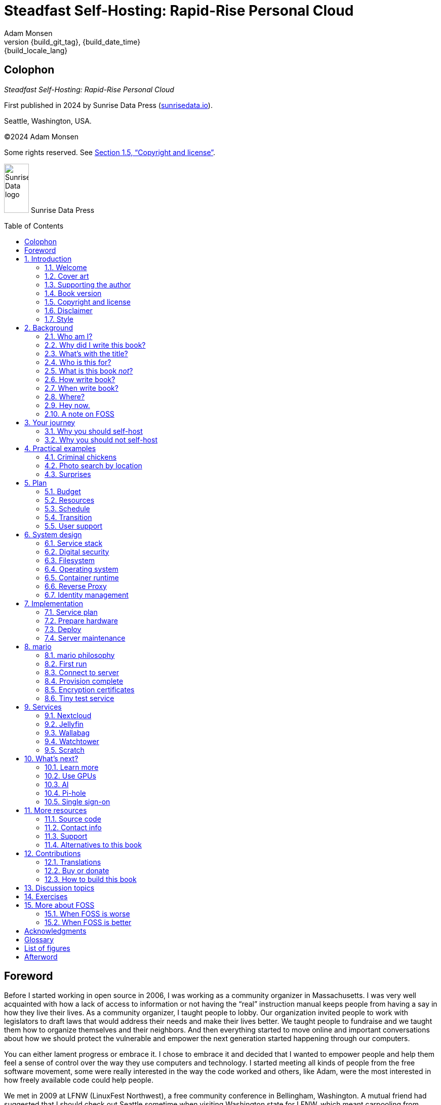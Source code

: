 = Steadfast Self-Hosting: Rapid-Rise Personal Cloud
:author: Adam Monsen
:copyright: (C)2024 {author}
:license: Creative Commons Attribution-NonCommercial-ShareAlike 4.0 International (CC BY-NC-SA 4.0)
:doctype: book
:docinfo:
:toc: macro
:imagesdir: img
:front-cover-image: image:cover.png[]
:icons: font
:xrefstyle: full
:hide-uri-scheme:
:source-highlighter: pygments
// fixes alignment of line numbers with source in EPUB and HTML
:pygments-linenums-mode: inline
:!chapter-signifier:
// prevent unnecessary blocking fetch of fonts
:!webfonts:
:pdf-themesdir: pdf-theme
ifdef::shb-screenPDF[]
:pdf-theme: screen.yml
endif::[]
ifdef::shb-printPDF[]
:!front-cover-image:
:pdf-theme: print.yml
:media: prepress
endif::[]
// necessary for keyboard macro (kbd)
:experimental:
:keywords: linux, web, servers, sysadmin, computers, tech, self-hosting, FOSS
:description: Quickly learn the hows and whys of reliable self-hosted web services.
:revnumber: {build_git_tag}
:revdate: {build_date_time}
:revremark: {build_locale_lang}

[colophon%notitle%nonfacing]
== Colophon

--
_{doctitle}_
--

--
First published in 2024 by Sunrise Data Press (https://sunrisedata.io).
--

--
Seattle, Washington, USA.
--

--
{copyright}
--

--
Some rights reserved.
See <<Copyright and license>>.
--

ifdef::shb-printPDF[]
--
Paperback ISBN FIXME.
--

--
[.text-center]
10 9 8 7 6 5 4 3 2 1
--
endif::[]

// "big" is perhaps deprecated, see https://docs.asciidoctor.org/asciidoc/latest/text/text-span-built-in-roles/#built-in
//
// ...or maybe it is only deprecated for HTML? See https://docs.asciidoctor.org/pdf-converter/latest/roles/

--
[.text-center]
image:sunrisedata-logo.svg[alt=Sunrise Data logo,width=49,height=97,fit=line] [.big]#Sunrise Data Press#
--

toc::[]

== Foreword

Before I started working in open source in 2006, I was working as a community organizer in Massachusetts. I was very well acquainted with how a lack of access to information or not having the "`real`" instruction manual keeps people from having a say in how they live their lives. As a community organizer, I taught people to lobby.
Our organization invited people to work with legislators to draft laws that would address their needs and make their lives better.
We taught people to fundraise and we taught them how to organize themselves and their neighbors.
And then everything started to move online and important conversations about how we should protect the vulnerable and empower the next generation started happening through our computers.

You can either lament progress or embrace it.
I chose to embrace it and decided that I wanted to empower people and help them feel a sense of control over the way they use computers and technology.
I started meeting all kinds of people from the free software movement, some were really interested in the way the code worked and others, like Adam, were the most interested in how freely available code could help people.

We met in 2009 at LFNW (LinuxFest Northwest), a free community conference in Bellingham, Washington.
A mutual friend had suggested that I should check out Seattle sometime when visiting Washington state for LFNW, which meant carpooling from Seattle to Bellingham.
We'd all meet for lunch in Seattle and then do the two hour car ride up to Bellingham together.
Those car rides are when we all really started talking about the lack of a free software event in Seattle.
We realized we needed some folks in Seattle who could get their companies to sponsor (like Adam and Rob Smith) and someone who could help get some speakers and promote the event to the free software community, which is how I (as a Massachusetts resident) ended up co-founding an annual Seattle event.

((SeaGL)) kicked off in 2013 at Seattle Central College and it was pretty scrappy.
No keynotes, lots of shared power strips and a few friends that had gotten roped in to help without a lot of idea of what they'd signed up for.
We had chosen a Friday to possibly attract students while the campus was open and a Saturday to make the second day easy for people whose jobs wouldn't support their attendance during the work week.
The event was and remains both free to attend and open to everyone.

Adam showed up to our first event with a small pile of "`print on demand`" hats and shirts with our brand new logo (a seagull of course.)
Talk selection was, "`if you want to do a talk, do a talk.`" Adam gave some great intro talks on Git and Hadoop and I gave a policy talk and community organizing talk.
We hadn't written it down yet, but SeaGL was destined to become a conference for beginners and experts, for coders and policy nerds and for talks about the ecosystem; the flaws, the potential and the opportunities for partnership with other efforts to empower people.

After that chaotic first edition, we solidified that we wanted ((SeaGL)) to be for everyone, but especially for people who were looking for a way into open source in the diverse, expensive, and tech-heavy Seattle area.
We wanted SeaGL to be a great first tech conference for attendees and a welcoming platform for aspiring speakers.
We later extended this to working towards finding lesser known speakers and offering them their first keynote opportunity.
The whole SeaGL crew (including Adam of course!) have always been passionate about welcoming in newcomers and fastidious about hosting a friendly, safe and curiosity positive environment.

Adam and I have known each other for a long time.
I've met his daughter, who is the talented illustrator for this book, and his wife who is also smart and relentlessly curious about how technology affects our lives.
I've even met some of the chickens, who are indeed squeaky clean, although sadly not all that smart.
Luckily, they are extremely well cared for so they don't need to be too bright.

In brief, Adam is very dedicated to both free software and empowering people.
He is also very, very nice!
Like truly one of the nicest people I have ever met.
If the idea of doing something hard with a patient and gentle mentor is appealing to you and you are curious about self-hosting, then this is the book for you.

Self-hosting is hard.
I've personally lurked on mailing lists that were going to make this easy, gone to talks, watched videos and read articles, but they've never quite managed to make it easy.
Some of those resources were starting at chapter 2, others were full of comments that made me feel like any random person of reasonable intelligence should be able to find the information that wasn't included.
Fortunately, Adam has included everything that a true beginner needs to get started while giving the reader plenty of options.

Self-hosting is also important.
Things change quickly in tech and in the wider world.
What you control and what you don't is constantly shifting.
Self-hosting gives you a chance to keep a few things to yourself and be in charge of your personal data, your media and the way you interact with your computing environment.
Self-hosting lets you decide what your needs are and choose how to address them, without asking for permission or getting locked into a contractual relationship with a company that doesn't care about you as an individual.

You should read this book, share it with other people, and maybe, once you're ready, contribute back to the self-hosting community.

--
Welcome to the world of hosting,
--

[.big]#Deb Nicholson#

--
Founder, Seattle GNU/Linux Conference +
Executive Director, Python Software Foundation
--

:sectnums:

== Introduction

(((data sovereignty)))
Data sovereignty (full control of your data) is achievable for small communities as well as corporations.
It can be both fun and practical, and it can support ((prosocial behavior)).
Self-hosting is an excellent path to data sovereignty.

This book will help you efficiently learn the basics about self-hosting.

=== Welcome

I am so glad you're here!

I'll help you set up a server and your first several web services.
Bring along whatever ((sysadmin)) experience you've got, some willing users, and a desire to do well at self-hosting.

The Internet is often a relentless cash-grab and attention vampire.
Our actions are infinitely measured; _we_ are the product.
The smog of surveillance stifles our freedom and erodes trust.
We will:
 
* Not settle for cheap ((cloud)) services.
* Reduce distractions.
* Cherish our attention, time, and freedom.
* Breathe the crisp, clear air of reduced surveillance by providing our own alternative to the chilling popular default of trading privacy for convenience.
* Save money by efficiently running lots of services on our own hardware with negligible incremental cost.
* Do well by our friends, families, and social groups.
* Do things we can't do with public services because we have full access to all our own raw data.
* Adapt and grow as software evolves, taking our data and ((metadata)) along with us.
* Share what and when it makes sense to share with whom we trust.

This is the book I wish I'd had when I was struggling to provide a safe online experience for my kids.

New self-hosters can use this book to get started.
Experienced self-hosters can compare my choices to theirs.

==== Prerequisites

To get the most out of this book, the sysadmin experience you bring along should include the ability to:

* configure your router and ((LAN)) (local area network)
* install Linux on a computer (hereafter referred to as your _server_)
* execute programs using a command line
* connect to your server with SSH (secure shell)
* edit text files and run commands on your server
* transfer files to and from your server

If you're unfamiliar with any of these concepts, a quick trip to your favorite search engine or local user group should yield enough pointers to get started.

I recommend hosting on ((bare metal)) (tangible nearby computer hardware), and this comes with some prerequisites for the physical space where your server resides.
Read more about the ins and outs of bare metal in <<Prepare hardware>>.

Finally, some best practices to keep in mind as you read along:

* document everything you do
** if only for your future self!
* recruit and train help
** made much easier since you've followed the previous bullet and documented everything
* focus, take breaks, be patient, take care of your body
* ask for help
* ask for feedback
* listen to users, gather data, adapt accordingly

=== Cover art

The beautiful cover art was created by my daughter using Krita (https://krita.org).
You'll find more of her excellent work throughout the book.

=== Supporting the author

I wrote this book with my own resources after years of research with lots of help from awesome people.
See <<Acknowledgments>>.

Please buy a copy for yourself or someone else, especially if you'd like me to write more awesome books in the future.
See <<Buy or donate>>.

This book is a work in progress.
Please help me improve it.
See <<Contributions>>.

=== Book version

This book was generated

* on *{build_date_time}*
* with `LANG` set to `*{build_locale_lang}*`
* from source `{docname}{docfilesuffix}`
* at commit `{build_git_commit}`, branch `{build_git_branch}`, tag `{build_git_tag}`
* using *{build_os_release}*

=== Copyright and license

_{doctitle}_ is {copyright}.

==== Copy this book

Please make copies and derivative works.
This book is meant to be enjoyed and shared.
The license explicitly encourages sharing.
Check this out:

This book is distributed under the **{license}** license.
Contact me if you are interested in obtaining it under other terms.

===== You are free to:

* *Share* -- copy and redistribute the material in any medium or format
* *Adapt* -- remix, transform, and build upon the material

_The licensor cannot revoke these freedoms as long as you follow the license terms._

===== Under the following terms:

* *Attribution* -- You must give appropriate credit, provide a link to the license, and indicate if changes were made.
You may do so in any reasonable manner, but not in any way that suggests the licensor endorses you or your use.
* *NonCommercial* -- You may not use the material for commercial purposes.
* *ShareAlike* -- If you remix, transform, or build upon the material, you must distribute your contributions under the same license as the original.
* *No additional restrictions* -- You may not apply legal terms or technological measures that legally restrict others from doing anything the license permits.

===== Notices

You do not have to comply with the license for elements of the material in the public domain or where your use is permitted by an applicable exception or limitation.

No warranties are given.
The license may not give you all of the permissions necessary for your intended use.
For example, other rights such as publicity, privacy, or moral rights may limit how you use the material.

==== Copy this book's code, too

I've got two things for you to fork (copy, modify, and share).

First: the book itself, along with code to generate beautifully typeset versions.
See <<How to build this book>>.

Second: a learning tool called mario. mario is a small set of scripts and configuration files to help you set up and maintain your own server.
It is mainly a wrapper around Ansible (https://ansible.com).

The license for all original source code related to this book is the GNU AGPL (Affero General Public License) as published by the Free Software Foundation, either version 3 of the License, or (at your option) any later version.

A copy of the AGPL is included in `mario/COPYING`.

=== Disclaimer

(((warranty, none offered)))
I offer no warranty and no guarantee.
Buying or reading this text is not an agreement for support.

While every precaution has been taken in the preparation of this book, I assume no responsibility for errors or omissions or for damages resulting from the use of its code or contents.

I am not professionally affiliated with the products or paid for by the companies mentioned in this book.
Their copyrights, trademarks and intellectual property are their own.

My opinions are my own.

I include direct references to many products and companies and add my specific, hard-won lessons on their comparative strengths and weaknesses.
My intent is to educate and inform.

I will take shortcuts.
I will not seek to deeply and exhaustively explore each topic.
I want you to get to the good stuff quickly, then decide if, when, and where you want to dive deeper.

If you find contradictions to these statements, please let me know.

I'm human and error-prone.
I'll make it easy to contact me about missing or incorrect information.
Please do.
When you do, include references or other supporting material.

=== Style

(((style conventions)))
(((typography)))
Here's how certain types of content will appear in the text.

[cols="1,2"]
|===
|Styled example |Used for

|`zpool status -t` |Inline command, filename, username, password, or variable.
Longer snippets of console text use language-specific syntax highlighting.
|kbd:[Ctrl+c] |Key(s) pressed on the keyboard.
|https://example.com |Link to website (https scheme is assumed and omitted).
I'll use "`example.com`" where you'll use your actual domain name.
|<<System design>> |Cross-reference to another section or chapter.
|===

Code snippets will indicate whether they occur on the server or elsewhere.
For example, here's a command intended to be run on the server (from <<Monitoring>>):

.check PSI (server)
[source,bash]
----
tail /proc/pressure/*
----

If the location is omitted, the snippet may occur on the server or elsewhere and will be explained in context.

== Background

You might be thinking: "`this looks like a lot of background!`"
And you'd be right.

I go deep into background here because of something I found while giving talks about self-hosting: people know how to learn and discern, they wish for meaningful motivation to commit to learning.

I hope you find that here.

=== Who am I?

I'm a dad, tech entrepreneur, and ((FOSS)) (free and open source software) enthusiast.
I love to parent, care, laugh, sing, listen, code, build, produce, debug, architect, debug, lead, manage, debug some more, lecture, and write.
I'm good at administering and securing systems and processes while ensuring privacy, compliance, and reliability.

I'm most proud of my family, growing Mifos (https://mifos.org), founding ((SeaGL)) (https://seagl.org), selling C-SATS (https://csats.com), and writing this book.

I've been running my own services for decades.
I started with a humble blog running on a buddy's machine.
The feeling of freedom and control was exciting and it complemented my effectiveness at work, so I kept on.
I worked with many services and servers but usually avoided running my own hardware.
Once I had a family, our data storage needs increased at home.
It became handy as parents to be able to provide more and safer online services for our kids.
A simple network drive and file sync were no longer enough; I wanted better services for managing our data along with the autonomy of our own ((bare metal)).

At the start of the pandemic our family tech needs increased sharply.
We were all stuck at home and online, and I was wary of companies swooping in to capitalize on our captivity.
At the same time, I decided to de-Google (https://en.wikipedia.org/wiki/DeGoogle).
The family needs and my de-Googling coincided well.
Self-hosting was a serendipitous fit.
Just _trying_ to de-Google was a fascinating and fulfilling journey, punctuated with many self-hosting experiments.

=== Why did I write this book?

I wrote this book to promote ((data sovereignty)) as a prosocial behavior.
This is easier to achieve than ever before with self-hosting, and I wanted to share that out in book form.
Existing books lack a good, fast, and cheap technique for self-hosting on ((bare metal)).
I figured one out and I think you'll love it.
It works fine if you run your server in the ((cloud)) too, it just costs a lot more (see <<Server>>).

Also: learning is fun.
I learn when I write.
While learning how my phone works, it struck me how important it is to understand _how "`the cloud`" works_, since the modern phone experience relies heavily on services and data in public clouds.
In trying to make my phone "`my own`" (do what I want to help me live my best life), I was inspired to host my own data in my own ((cloud)).

Also: most tech folks I know self-host _something_, likely something I've never heard of.
There's always another self-hosted service to try out, learn about, improve, and share.

Also: maybe I can make a buck or two doing this, or at the next thing I do.
Maybe you can hire me to help you out.

Also: I wanted to write the book I wish _I_ had when I started self-hosting.

Also: so there's a _book_ about this.
There are countless videos, articles, and chunks of code online for doing everything in this book and more.
Many are excellent.
This book is your to keep, hold, and refer back to as you try, test, and learn.

Also: there's a stark gap between useful individual computers and useful ((cloud)) services.
It's easy to pay for cloud, but the true price is obscured: surveillance, lock-in, inflexibility.

Also: I can picture a future where owning a truly privacy-respecting home data appliance becomes as commonplace as owning a refrigerator.
Creating this appliance has been attempted many times and it'll be attempted again.
Until it succeeds and sticks: self-hosting--setting up a server and services for yourself and others--is a great way to go.

=== What's with the title?

==== Steadfast Self-Hosting

I like the word _steadfast_.
It reminds me of reliable things and people.

(((data sovereignty)))
The key to reliable self-hosting is data sovereignty.
Software will change, services will change, you will change and the world will change.
You've got to have control of your data if you want it to reliably serve you well through all that change.

It does make a difference to have your own copy.
You might lose access to something you "`bought`" or it might even change right under your nose.
More on this:

* _PlayStation To Delete A Ton Of TV Shows Users Already Paid For_ by Ethan Gach (https://kotaku.com/sony-ps4-ps5-discovery-mythbusters-tv-1851066164)
* _What is DRM?_ by the Free Software Foundation (https://defectivebydesign.org/what_is_drm_digital_restrictions_management)
* _It's Their Content, You're Just Licensing it_ by Reggie Ugwu (https://nytimes.com/2023/04/04/arts/dahl-christie-stine-kindle-edited.html)

Saving off data is easy.
Self-hosting goes a step beyond that to give you far-reaching control of how your data are used and shared.
You'll gain agency over your official files, knowing and controlling your ((source of truth)).
All this with reliability and flexibility within a reasonable budget.

Self-hosting means providing computing services by and for individuals, families, and hobbyists in ((SOHO)) (small office / home office) environments.

"`Small community hosting`" is perhaps a more accurate and appropriate term here.
You're reading the right book to host services for a small community.

Last, a note on terminology.
When it comes to compilers in computer science (and perhaps also other areas in tech), "`self-hosting`" refers to the wonderfully satisfying milestone when a programming language is able to compile itself.
I apologize to my friends in related disciplines for blatantly overloading the term "`self-hosting`" to mean small community hosting.
You had it first, I'm borrowing it and hoping our contextual lane lines will sufficiently prevent collisions.

==== Rapid-Rise Personal Cloud

_Rapid-rise_ is something you might find on a package of baker's yeast, and I love fresh-baked bread.
If your server is a loaf of bread, this book is your rapid-rise yeast.

[#image-bread-server]
.Server in the shape of a loaf of bread.
image::bread-server.png[align="center",scaledwidth=80%]

_Cloud_ implies scalable, _Personal_ scopes that scalability to what's reasonable for a small group.
Modern ((bare metal)) hardware can scale (to a degree) within its box.
It can scale automatically by using more or less power according to compute demand, and manually when you upgrade hardware components (say, adding another hard drive).

I'll also admit my inner child enjoys multiple meanings of the phrase _Personal Cloud_.

=== Who is this for?

This book is for people who are kind to others, brave in trying new things, curious about the possibilities of self-hosting, and either uncertain how to do so or eager to improve their existing homelab (self-hosting space).

This book is for people who want to know where their data live, and to be able to work all kinds of magic with it.
It's a "`from scratch`" or "`the hard way`" approach, and it keeps the doors wide open to many possibilities with a principled self-hosting technique.

This book is for people curious about or already biased towards ((FOSS)).
And--as much as I'll blather on about FOSS--I'm not here to judge.
I'm here to _grow_, primarily by sharing and learning.

This book is for students, especially tech-savvy or tech-adjacent students active in clubs and teams.

This book provides motivation for self-hosting with an excellent process for learning same.
Its version-specific material is expected to fall out of date.
Its motivation and process for learning will become more relevant as time passes.

This book is for those trying to live more for others and less for themselves; selfishly enjoying the act of being selfless.
Leaders, parents/guardians, members of a collective.
People who want to self host, who _also_ love others and doing other things besides systems administration.
I hope I can save you some precious time.

This book is for people supporting a small group, like a family or a handful of friends.

Similar to "`small community hosting`", _Small Group Cloud_ would be more accurate title words than _Personal Cloud_.
"`Small group`" is a great target size for what you'll create.
I wouldn't bother doing all this just for yourself.

This book is for people into (or hoping to get into) self-hosting.
It is geared towards useful, secure, and quick setup of a single ((bare metal)) server with many services.

This book is for people who want to _de-Google_, _de-iTunes_, _de-OneDrive_, _de-Dropbox_, _de-Whatever_.

=== What is this book _not_?

This is not a comprehensive guide to self-hosting.
I won't attempt to enumerate the endless ways to mix and match hardware, operating systems, ((isolation)) techniques, and services.
This book is for small scale.
Look elsewhere for:

* high availability
* enterprise security
* N + 1 redundancy
* managing many machines
* clustering
* single sign-on
* advanced monitoring and metrics centralization
* intrusion/threat detection/prevention
* running your own container registry
* 100% offline / off-the-grid self-hosting

There are some topics like these above I'll skip or cover only briefly.
Any one of these topics is an entire industry, another piece of hardware, a setting on your home router, a potential career, none or all of the above, and otherwise well worth further consideration.
You can and should be aware of them.
If you feel I've completely omitted proper detail about something critically relevant to my method of self-hosting, please let me know.

This book is not for the heavily-resourced already-done-thats.
If you have $50k and unlimited time to spend on your concrete bunker homelab... well then, may I have a tour?
I would _love_ to see that.
If you are more curious than certain you may still enjoy learning from my choices.

I'm not writing for hard-line software patent/license experts/activists.
These wonderful folks will spot my intentional use of the word _open_ and omission of the word _libre_.
I love all these words, and I stand on the side of inclusion at the cost of idealism (while maintaining the hope these concepts are not mutually exclusive).
I thank the activists for helping swing the needle towards freedom, to all our benefit.

This book is not a manifesto for always/only self-hosting.
It's fine to self-host some services and pay for others.
You'll come up with your own checklist for what to self-host and when.
Mine focuses on providing a useful, reliable, future-proof ((cloud)) for me and my family.

This book is not the fastest path to trying out web services.
You can usually find demo instances running for particular projects.
There are ((cloud)) providers that will run a service for you and host your data.

See also: <<Alternatives to this book>>.

=== How write book?

Why are you talking like a caveman?

I wrote the book originally in Markdown plain text in my steadfast text editor, ((Vim)) (https://www.vim.org).
I applied generous amounts of ((Pandoc)) (https://pandoc.org), time, and love.
Pandoc is a fantastic ((FOSS)) tool which allowed me to use that single plain text file with fairly human-readable Markdown syntax to generate several different decent outputs.
While revising, I came across the build system for Pro Git 2 (https://github.com/progit/progit2 - thank you Scott and Ben!).
In short order I converted the book to AsciiDoc (https://asciidoc.org) and ported my typsetting code to Asciidoctor (https://asciidoctor.org).
This simplified the book build and gave me more and better output formats.

Check out the source code--you're welcome to hack away at it.
See <<More resources>> and <<How to build this book>>.

I tried to stick with off-the-shelf FOSS software as much as possible, with minimal customization.
This helped me focus on the content while keeping the book simple enough to self-publish.

=== When write book?

Still with the caveman.
Enough already.
I wrote this in 2023.
And, listen: even blessed cave-dwellers like us should give self-hosting a shot.
We got this!

=== Where?

Seattle.

=== Hey now.

Admittedly, those last few sections exist so I could cover all 5 Ws (https://en.wikipedia.org/wiki/Five_Ws) and include the caveman gimmick.

=== A note on FOSS

(((FOSS, bias)))
I prefer FOSS over non-FOSS.
This can be a polarizing topic.
Heck, even using the term FOSS instead of the other variants can be polarizing.
These are just distractions.
Today we need compromise, patience, and kindness.
Curiosity over certainty.

Here's my promise to you, dear Reader:

I will try not to get too preachy.

I will prioritize _practical_ solutions over _idealistic_ ones.
I will sometimes fail to do this when it comes to FOSS.
Most notably, I will barely acknowledge the existence of non-FOSS alternatives in this book.

I'm aware of the tension between practical and idealistic solutions, and I believe this tension is a Good Thing because it reminds us to think critically about what ((cloud)) services we _should_ pay for and use, not just what we _can_ pay for and use.
It's worth a moment's thought.

Our data matter and our personal choices matter.
The impact spreads to the groups you are a part of, as does the opportunity for improvement.

I believe self-hosting ((FOSS)) is doable and affords many practical benefits over non-FOSS.

Hang in there and give me some feedback.
You'll strike your own balance between idealism and practicality and I'm interested to know where you land.

Continued ad nauseam in <<More about FOSS>>.

== Your journey

Continuing advances in hardware and software means self-hosting today is easier and cheaper than ever before.
And in one key way, much more complex: there are an overwhelming number of choices to be made for someone starting out on this journey.

Hang in there.
I'll help you narrow the choices by providing specific, focused guidance.

Don't worry too much about the specific choices you make.
Your personal ((cloud)) will be malleable.
Swap out bits as you like.
If you choose poorly, just choose again (ideally based on metrics and user needs).

You aren't a failure if you don't get it right the first time.

It is OK to slowly migrate from whatever you currently use.
No need to upset everything all at once.

It is OK to _not migrate at all_ and just follow this book to expand your own personal learning and experimentation.

It is OK if you don't adhere perfectly to your or someone else's ideals.
Stick to your values while you question and develop these values.
Enjoy your journey.

=== Why you should self-host

Ask again--as you should--why the heck would anyone self-host software services?
So many reasons!

* Flexibility
** run only the services you and your users want
** use multiple services backed by the same data storage
** automate what you want, when you want
** unlimited sharing
** unlimited streaming
** unlimited choices
* Fun!
** learn and grow
** self-hosting is a doable challenge
** solve right-sized puzzles as you learn and improve
** be part of the thriving self-hosting community
* Be future-proof
** insulate your users from the unpredictable shifting of proprietary product prices, service offerings, and UI/UX
** share your hard-earned data to your friends and family, forever
** migrate to something else easily if and when you need to (for example, using a newer/better photo server once one becomes available)
** it's really the _data_ that must be safeguarded, the frontends to those data (file viewers, editors, etc) will change when _you_ choose
* Democratize computing
** self-hosted software (especially ((FOSS))) enables data and computational autonomy for more people
* Conserve electricity
** backend ((cloud)) power per device drops dramatically with a few users
** save even more power the more users you add
** see linked articles in <<Server>>
* Save money
** self-hosted hardware will typically beat cloud (renting someone else's)
** savings increase as your users' data storage requirements enter the terabyte range
** save more with every service you run
** avoid unexpected public ((cloud)) costs
*** ((egress)) fees make it expensive to download your data and move it somewhere else
*** forgetting to shut down a ((VM)) (virtual machine) can get expensive quickly
*** you could spend excessive time and money navigating the public cloud's confusing menu of service offerings
** avoid unexpected public clouds changes
*** changes in license fees
*** changes in usage fees
*** changes in support costs
*** changes in service offerings
** near-zero incremental cost of adding users and services
** when you own your hardware outright, you have zero per-usage fees (compute, data transfer)
* Speed / Save time
** a nearby server can have much better response times, assuming reasonable hardware and well-behaved services
** nearby data ("`data locality`") means you don't need round-trips to someone else's data center to run experiments
** shared storage allows you to front your data with multiple services, choosing read-write/read-only access sensibly
* Avoid vendor lock-in
** you'll be able to use software features public cloud providers don't offer or don't yet exist because you fully own and control your raw data
** when you buy something with ((DRM)), you don't really own it
** is there an integration you count on?
Sometimes a service stops working with another service.
This happens less often with ((FOSS)) because anyone can simply fork a project.
* Privacy
** avoid the chilling effect of mass surveillance
** with a personal ((cloud)) you can safely and confidently keep GPS latitude & longitude in your photo ((metadata))
** once you keep your location metadata, you can do creative things with it
** if you don't _need_ to share your location and behavior with Google every second, why do you?
** remove yourself from the equation of user analysis data--when you stream video from someone else's service, they know and analyze every time you (or your kids) (re-)watch a video you "`own`", every time you rewind, fast-forward, pause... but do they need to? why?
* Unlock new possibilities
** apply arbitrary workflows to uploaded files
** deploy trustworthy, offline generative ((AI)) (artificial intelligence) models
** enjoy features that don't exist in public services

(((Nextcloud)))
See https://nextcloud.com/athome/ for more self-hosting propaganda and app ideas.

=== Why you should not self-host

Self-hosting is more complex and time-consuming than paying for the same functionality, especially at first.
It takes discipline and patience, like learning a new instrument (but _this_ instrument eventually plays itself!).

If something breaks, you're fixing it.
Sometimes you get a useful error, sometimes you can search the web for a quick fix.
Sometimes you don't and can't.

If you don't enjoy troubleshooting and debugging, self-hosting might not be for you.

If you don't take care with ((backups)) and security, you'll risk time, energy, and trust with people you care about.

On-premise self-hosting entails additional meatspace-specific considerations.
You need to ensure sufficient power, connectivity, HVAC (heating, ventilation, and air conditioning), and security.
Just don't keep your server outside.

== Practical examples

=== Criminal chickens

Here's a real example of a positive outcome I realized from self-hosting.

My family has a homemade chicken safety system (https://github.com/meonkeys/rpi-chx-code) and the videos are important to me.
I used to just plop them on YouTube because hey, it's free and it "`just works`", right?

Except when it doesn't.
YouTube sometimes felt my chickens were being spammy, deceptive, and/or scammy.

[#image-YT-censor]
.Screenshot of an email from YouTube content team having removed my chicken coop camera video.
image::YT-censor.png[align="center",scaledwidth=80%]

For the record, our chickens are _squeaky clean_.

[#image-squeaky-clean-chicken]
.One absolutely upstanding, hard-working, law-abiding chicken.
image::squeaky-clean-chicken.png[align="center",scaledwidth=80%]

Once I stood up my personal cloud I felt freedom and ease when posting and hosting these videos.

I no longer needed to complete any YouTube paperwork to be able to keep an eye on my chickens.
I can safely ignore their audit and its erroneous policy violation claim.

[#image-YT-audit]
.Screenshot of a YouTube legal audit for my old API client.
image::YT-audit.png[align="center",scaledwidth=80%]

I also no longer need to work with YouTube's ((API)) (application programming interface), including registering an API client and completing periodic audits.
(((Nextcloud)))
After standing up Nextcloud I deleted my YouTube API client to upload videos, cleaning up my code and simplifying its maintenance.
Turns out the Nextcloud Talk ((API)) is easier for posting my chicken coop photos & videos anyway.

With my own cloud I'm also able to tune quotas and rate limits as desired.
Full speed ahead!

=== Photo search by location

Here's one more pro-personal-cloud example.
This one worked because I am comfortable storing location ((metadata)) in my self-hosted photos.

A while back I was trying to find some particular photos from a pile of thousands, taking up terabytes on disk.
I knew where I was when I took the photos (within 10 miles or so) and my photos have embedded locations.
I couldn't remember when they were taken.

My photos are just a bunch of JPEG files.
I examined them with a small program I wrote.
I looked for any photos taken within 10 miles of the point I knew.
I used Python, although any programming language would do the job.
The key was being able to access the data directly and quickly.

This is just one (likely outdated) example.
By the time you read this you may be able to query your photos with a sentence like: "`show me all photos taken within 10 miles of Mexico City`", and it'll just work.

Then you can move on to saving the world.
Just make sure you've got your data!

=== Surprises

Should you choose to proceed: godspeed, traveler.
This is seriously fun stuff.

You may be surprised by how fast & easy some things are with self-hosting.
I'd love to know how this goes for you.

You may also be surprised by how time-consuming and difficult some things are.
Maybe you'll get held up with hardware (and its power, wires, cooling, failures).
Maybe networking.
(((Nextcloud)))
Maybe "`change management`" (trying to convince your users to use Nextcloud instead of Dropbox).

Here are some things that surprised me, both positively and negatively.

==== Good surprises

===== Hardware wasn't that hard

With help from a friend (thanks Rob!), I bought a reliable and cheap refurbished server.
I thought I'd be tinkering with wires, cards, and CMOS batteries.
Not so!
I opened the chassis to see the guts.
I confirmed the contents were normal server guts, or close enough.
The CPUs and memory sticks were all there as advertised.

I plugged it in; it worked.

[#image-inside-chassis]
.View inside the server showing two empty PCI-E card slots.
image::inside-chassis.jpg[align="center",scaledwidth=80%]

===== Containers == happy

I was pleasantly surprised by ((container))s following my varied earlier experiences with ((VM))s.
VMs are simple at first because they behave much like physical hardware.
Installing Linux into a VM is as easy as installing it onto ((bare metal)) (sometimes even easier).
Then you can set up one or more services in the VM.
The real rub here is with maintenance: maintaining a VM can be as complex as maintaining a bare metal server.

Containers take a different approach and simulate much less of a bare metal server.
They are fast and small compared with VMs, allowing higher non-conflicting service density.
That is, you can stand up more services per server and they don't interfere with one another (e.g. by requiring different versions of PHP (PHP: Hypertext Processor)).
One ((container)) typically contains only one service.

Isolation of containers is limited compared to VMs.
The kernel is shared, for example.
Limited ((isolation)) keeps the resource and maintenance costs of container-based isolation low compared with VMs.

Containers are excellent for a consistent and resilient personal cloud.
They are easy to declare (in code), build, deploy, test, and repeat.
They can also be used along with VMs: you might use a VM as your server instead of ((bare metal)).

I chose Docker to manage containers because it is popular and I have experience with it.
Your server is also considered a _host_ since it it is a _host_ to Docker containers.

One downside of Docker is how often root access is assumed in example code and popular public images.
Running as root makes ((container))s simpler but less secure.

===== Go paperless with OCR

Another smile-worthy advancement is free ((OCR)) (optical character recognition).
I keep trying to "`go paperless`" by scanning in all my paper files.
After scanning papers I am shouldered with, unsurprisingly, a bunch of PDFs of images.
(((Nextcloud, search)))
These can be easily OCR'd and managed with tools like ((Paperless-ngx)) (https://docs.paperless-ngx.com/) and Nextcloud Full text search (https://apps.nextcloud.com/apps/fulltextsearch).

===== Jellyfin works well

((Jellyfin)) is a personal streaming media server.
I was stoked to see how Jellyfin showed up as an excellent and complete ((FOSS)) alternative to ((Plex)).

==== Bad surprises

===== Traefik learning curve

The ((Traefik)) ((reverse proxy)) was surprisingly challenging to set up because my networking fundamentals were rusty.
I've got it working reliably and I still need to keep improving my fundamental knowledge in networking.

See <<Reverse Proxy>> for more about Traefik.

===== Nextcloud bugs

(((Nextcloud, surprises)))
I was frustrated with some bugs in Nextcloud.
These felt like the most urgent since I rely heavily on it.

Community support is hit or miss.
Nextcloud seems more popular outside the USA.

Not all Nextcloud apps are ready for prime time.
See <<Customization>>.

===== Jitsi ports

((Jitsi)) is a self-hostable ((FOSS)) video call platform.
I gave up trying to get Jitsi running in Docker.
I recall lots of open ports or port ranges being a problem.
This service might be easier to self-host in a virtual machine.
There's also a workaround assigning port ranges to specific IP addresses, but this is beyond the scope of this book.

I will eventually give it another shot because logging in is now required when using the free 8x8-hosted Jitsi service (see https://jitsi.org/blog/authentication-on-meet-jit-si/).

==== Absorb them all

When it comes to surprises, try to absorb the bad ones when they affect your users.
Ideally _before_ they affect your users, via research, planning, and testing you're likely already doing.

Dogfood what you self-host.
Try your best to ensure everything is attractive and useful, then wait.
Be patient.
Never try to force people to use whatever you self-host.

I hope this book inspires you with many positive surprises and helps you and your users avoid many negative ones.

== Plan

Consider the time and cost of self-hosting.
To yourself _and your users_.

I love this part.
I get excited about what's to come, and I know a solid plan makes a vision real.
I start by capturing my plans in a Markdeep (https://casual-effects.com/markdeep/) file, including a calendar, budget, network diagram, to-do list and notes.

Make _your_ plan.
Maintain and improve your plan along with your server.
Share the plan with other admins.

Yep: other admins.
You need someone to cover for you when you are not available, or a crystal clear expectation that when you die, the server dies too.

=== Budget

How much do you have/want to spend.
Write down a number and stick to it.

=== Resources

Sketch out your thoughts on resources you'll need.
Some ideas:

Compute and memory::
CPU and RAM are the fundamental resources necessary for computation.
See <<Map services to resources>> for ideas on how to estimate requirements based on the services you'll host.
GPU workloads are not covered in this book, although <<_whats_next>>, and <<Exercises>> touch on a few things you might try on your own.

Data storage::
Estimate how much storage space you'll need.
There's a significant jump in complexity and cost with each jump in unit (for example, GB (gigabyte) to TB (terabyte)).
This book is appropriate for data storage up to about 10 TB.
See <<Hard drives>> for how to spend less on storage by self-hosting.

Electricity::
Check your home power bill for the cost per kWh and run some estimates.
See <<Server>> for an example of the power used by a capable server.

Support::
Who will help you when you get stuck?
<<Support>> has some ideas.

Physical location::
Where will the server live?
Will you have to install new wiring for power or network?
<<Networking>> covers my home setup.

=== Schedule

Rough out key dates so you and your users can plan ahead.
For example:

* Apr 28: Brainstorm, plan.
* Apr 30: Order hardware.
* May 3: Pull ethernet from router into garage.
* May 5: Set up server.
** Install hard drives.
** Power on!
** Install operating system.
** Start services.
* Jun 9: Review result against original goals.

Invite others to participate, starting at the beginning when you brainstorm and plan.
This is a great time to include other people who may help care for the server.

=== Transition

Your users already have their data somewhere else.
Consider how you'll help them migrate their data onto the server.

The key to this is excellent communication.
Include this in your plan and seek buy-in since migration cost is a reality for every transition.

To learn more about how to do this well, study _change management_.

=== User support

Let's first get in the right mindset to do the best we can by our users.

Make sure the cloud works well for them.
Solicit their input often and take it seriously.
Carefully tease out _wants_ vs. _needs_.

Translate the word "`users`" as necessary.
Perhaps: "`those most dear to you, those you care about most above all others, those who give you meaning and purpose.`"

Yeah, that's way over the top.
You get the point: we must care about their experience or their experience will be poor.

Know your users.
For example: they might not be activists, or might not be activists for your cause.
Be thoughtful.

Also: know thyself.
I'll go first: I recognize that using the word FOSS is a signal to staunch pragmatists that I'm on the activist spectrum.
I solicit feedback from others to balance my idealism with pragmatism.

== System design

In <<_mario>> we'll get to know the tool you can use to take care of some of the fiddly details of setting up a server.
For now we'll cover its output from a high level.

=== Service stack

(((Docker)))
(((Jellyfin)))
(((Nextcloud)))
(((Ubuntu)))
(((Wallabag)))
(((ZFS)))
A mario-built system presents nicely as a simplified stack of colored boxes.
These are conceptual, based on where and how frequently I act and investigate when supporting or troubleshooting. "`Stack`" is also commonly used to describe interdependent layers of a system.

[#image-service-stack]
.Layers of a mario-built system. From the bottom we have hardware: bare metal, filesystem: ZFS, OS: Ubuntu LTS 64-bit server, container runtime: Docker, containers: Nextcloud file sharing app, Jellyfin media server, Wallabag article reader.
image::service-stack.png[align="center",scaledwidth=80%]

I am most often working around the top layers e.g. adding or updating a ((container)).
Less often I am updating OS (operating system) packages.
Less often still I might examine versions of a configuration file stored on disk from its ((ZFS)) automatic snapshots.
Finally, when my server dies, I'll be on that bottom layer fixing or replacing hardware.

==== Stack layer details

* containers:
** <<Containers == happy>>
** <<Container runtime>>
** <<Nextcloud>>
** <<Jellyfin>>
** <<Wallabag>>
* container runtime: <<Container runtime>>
* OS: <<Operating system>>
* filesystem: <<Filesystem>>
* hardware: <<Server>>

=== Digital security

Let's cover the basic tools for understanding and securing your server.

==== Categorize your data

First, consider your data.
It helps to break it down into two common categories:

===== sensitive data

Examples: passwords, credit card numbers, government ID numbers.
Recommendations:

. store offline only if possible
. if ever saved on a computer, store encrypted
. easy fix: store in a password manager

===== everything else

Examples: notes, photos, documents, personal information.
Recommendations:

. store on encrypted media, including ((backups))
. access only with up-to-date software you trust
. disallow ((WAN access)) to these data

==== WAN access

Once you've categorized your data, think about how people will get to it.
At home you can generally just connect directly to your server.
When you're away or you're trying to share with someone else, you're talking WAN access.

That is: remote access to your services (hence: your ((LAN)) and your data), through your router/firewall.
Say: port forwarding HTTPS traffic through your router/firewall to your ((Nextcloud)) server.
Port forwarding is both risky and convenient.

NOTE: Consider alternatives to port forwarding, such as using headscale to set up your own tailnet (https://headscale.net).

==== Threat model

Let's back up a step and talk about threat modeling.
Your _threat model_ is how you'll consider threats to your data and how you'll mitigate these threats.
With your ((threat model)) in mind, you'll be able to gain confidence in, for example, the decision of whether or not you should permit WAN access.

WARNING: If you already know you are a valuable target (public figure, high net worth, wartime journalist, responsible for a server with information about many people), buckle up for a longer journey.
This guide is not sufficient for your threat model.

Let's build a simple example threat model for the "`everything else`" data class.
Consider:

* *Assets*
** Data you are trying to protect.
* *Actors/Threats/Vectors*
** People and bots acting badly, and their means of attack.
Includes mistakes and bugs.
* *Mitigations*
** Steps taken to reduce chances attacks succeed.

Put it all together and you get my 100% marketing-friendly threat model acronym *A.A/T/V.M.* (all punctuation is vocalized).
Really just rolls off the tongue!

==== Example: WAN access

Let's run ((WAN access)) through our ((threat model)).

* *Assets*
** Personal information stored on out-of-date ((Nextcloud)) server.
* *Actors/Threats/Vectors*
** Bot scrapes websites and finds URL to Nextcloud server on a public mailing list archive.
Bot automatically attempts exploit against known vulnerability in Nextcloud server.
Exploit succeeds, bot owner gains access to compute resources and personal information.
* *Mitigations*
** Keep Nextcloud server up to date.
** Secure ((WAN)) boundary: monitor traffic logs, employ an ((IPS)) (intrusion prevention system), only cross into ((LAN)) using a ((VPN)) (virtual private network).
** Close WAN boundary: disallow all inbound WAN access.

(((Nextcloud, security)))
This hopefully makes obvious the risks of allowing WAN access and how we might do so safely.

"`Avoid public mailing lists`" is not listed in mitigations as it only obscures the URL to the out-of-date Nextcloud server, and one shouldn't rely on "`security through obscurity`".

Mitigating at multiple layers (OS firewall, Nextcloud, WAN boundary) is called "`defense in depth`".
It's a great idea.

==== Wireguard

A few years ago, ((VPN)) technology got a major upgrade with Wireguard.
From a user perspective there's no "`logging in`" as with older VPNs.
((Wireguard)) is fast, easy, and secure.
When you're away from home, you can simply flip it on to teleport back into your ((LAN)).

If all your users are able to use Wireguard, you can keep ports closed for HTTP/S traffic and instead only allow Wireguard traffic from specific users with specific keys.
Assuming your Wireguard server is well-configured and up to date, this is an excellent way to reduce your ((attack surface)).

A headscale tailnet is a useful way to set up your own Wireguard VPN (headscale uses Wireguard).

==== More tips

// List formatting is broken if hidden index terms butt up against unordered lists such as this one.

* Maintain useful encrypted ((backups)).
Perform test restores to prove they are useful.
See <<Backups>>.
* Avoid running commands as the `root` user.
* Use multi-factor authentication.
* Use firewalls.
* Use strong passwords.
* Be very careful when port forwarding or don't do it at all.
* Be vigilant about all the usual stuff too: ((phishing)), ((malware)), SMS spoofing, and social attacks.
** Take caution with email links and attachments.
** Don't install untrusted software.
Always use HTTPS.
** Use a special passphrase with your ((mobile)) carrier.
** Question urgency and suspicious requests.
* Send unrecognized calls to voicemail.
* Pay attention to data breaches and protect your identity.
** Freeze your credit after a breach.
* Learn about compartmentalization and the principle of least privilege.

==== Further reading

. _Personal Cybersecurity: How to Avoid and Recover from Cybercrime_ by Marvin Waschke (https://oreilly.com/library/view/personal-cybersecurity-how/9781484224304/)
. _Personal Privacy Threat Modeling (With LOTS Of Examples)_ by Eliza (https://modernprivatelife.com/how-to-choose-privacy-threat-model/)
. _How I learned to stop worrying (mostly) and love my threat model_ by Sean Gallagher (https://arstechnica.com/information-technology/2017/07/how-i-learned-to-stop-worrying-mostly-and-love-my-threat-model/)

=== Filesystem

((ZFS)) (originally: Zettabyte File System) is our one-stop shop for efficiently and safely making hard drives available for our OS and data.
Encryption, automatic lightweight snapshots and ((RAID)) (redundant array of inexpensive disks) are all included and used by mario.
 +
 +
The root partition is ((ext4)) (not ZFS) for a few reasons:

* stick as closely as possible to the default ((Ubuntu)) install
* sidestep a ((Docker)) annoyance
** when `/var/lib/docker` is on ZFS, many Docker-related filesystems are created, cluttering up `zfs list` a bit
* we have less of a need for ((backups)) of the OS
** it doesn't/shouldn't change, or at least its changes will be managed upstream (e.g. OS package updates)

Docker volumes will be on ZFS.
The ((container))'s filesystem--everything besides mounted volumes with persistent data--is ephemeral and stored on ext4 in `/var/lib/docker`.

==== ZFS trim

(((SSD)))
(((TRIM)))
(((ZFS, SSD TRIM)))
Note that if you use ZFS with SSDs, you may sometimes notice your system performing poorly.
On my ((Ubuntu)) desktop this happens once a month when the scheduled "`trim`" cron job starts.
Trimming is a process of reclaiming formerly used space on SSDs.
This is not an issue with ((HDD))s.

On my desktop (again: not my server--I use HDDs in that) I see the trim cron job is scheduled for the first Sunday of every month, in `/etc/cron.d/zfsutils-linux`.

The trim job causes high values in `/proc/pressure/io` and I can see `z_trim_*` kernel threads doing heavy I/O in the process table (hint: use `top` or `htop` to view the process table).

It's no big deal and easy to work around.
If you run into this issue, give ZFS a couple hours to finish trimming or run `zpool trim --cancel <pool>`, replacing `<pool>` with the name of the pool being trimmed.
You can get the name of the pool and monitor trim progress with `zpool status -t`.
You can manually resume trimming when convenient with `zpool trim <pool>` or just wait a month for it to run again on its own.

Another approach is to enable `autotrim`.
This performs trimming continuously in smaller increments instead of periodically on an entire pool.
I'm not yet qualified to recommend one over the other.

Shout out to askubuntu post: _Should I turn on zfs-trim on my pools or should I trim on a schedule using systemd timers or cron?_ (https://askubuntu.com/questions/1200172/), too.

==== Further reading

. _Bitrot and atomic COWs: Inside "`next-gen`" filesystems_ by Jim Salter (https://arstechnica.com/information-technology/2014/01/bitrot-and-atomic-cows-inside-next-gen-filesystems/)
. _ZFS 101—Understanding ZFS storage and performance_ by Jim Salter (https://arstechnica.com/information-technology/2020/05/zfs-101-understanding-zfs-storage-and-performance/)
. _ZFS_ Debian wiki page by various authors (https://wiki.debian.org/ZFS)

If you choose to dig deeper with ((ZFS)), start by reading up on fragmentation, ARC (adaptive replacement cache), resilvering, scrubbing, `ashift`, and `recordsize`.

=== Operating system

mario requires a 64-bit ((Ubuntu)) server.
Other ((Debian)) Linux flavors may work as well.

((Ubuntu)) LTS (long-term support) releases are the most stable so we'll go with that.

I sought to minimize customizations to the ((operating system)) from a default install to ease its eventual re-creation.
I tried to capture any and all necessary customizations in mario, or at least to document them.

Not mucking about on the server takes discipline, especially for old-school hands-on ((sysadmin))s like me.
It is much easier to SSH into the server and run a one-off command rather than change config files and re-run mario.
The real payoff from using mario instead of hand-editing comes when you collaborate with others or try to remember what you did a year ago and why.

You can and should still SSH into the server manually.
When you do, you should exclusively perform read-only or exceptional read-write operations.
I often do something manually, undo it, then do the same thing with mario to confirm results are as expected.

****
Example read-only server-side operations:

* show per-((container)) resource usage: `sudo docker stats`
* follow container log messages: `sudo docker-compose logs -f` (run this in a folder containing a `docker-compose.yml` file)
* check server health: `date; tail /proc/pressure/*`

Example read-write server-side operations:

* upgrade OS packages: `apt full-upgrade`
* upgrade services: `docker-compose pull && docker-compose up -d` (at least for those not auto-upgraded -- see <<Watchtower>>)
****

Start a "`monthly maintenance`" checklist like the one found in <<Server maintenance>>.
Include these read-write operations in your checklist.

Always use `sudo` instead of logging in as the `root` user.
This ensures every command is captured in `/var/log/auth.log` along with when it was executed, and by whom.

Upgrades may be automated.
This is appropriate once you have sufficient scale (along with trust/control of the source of the upgrades).
I choose to do some OS upgrades manually because:

* I manage few systems so the burden is minimal and infrequent
* Upgrading a package may require testing or manual intervention (e.g. rebooting)

These reasons are similar to the reasons I install the OS itself by hand.

My OS is more a pet than cattle (see "`cattle vs. pets`" in <<Glossary>>), although it is relatively easy to rebuild since I've limited and documented my customizations.

=== Container runtime

We'll use ((Docker)).

TIP: Docker is but one of many valid choices for where to put your services.
More interested in ((VM))s?
That's fine.
Check out VMs especially if you want to self-host Jitsi--I had some issues trying to get Docker to handle the ranges of open ports Jitsi requires.
((Kubernetes)) is fine too.
Try Kubernetes (especially one of the interesting micro-versions) if you are more familiar or interested in that.
I found it to be overkill, personally.
If I needed high availability via clustering I'd be more likely to use Kubernetes.
If one computer in a Kubernetes cluster breaks, services can automatically migrate to working hardware in the cluster.
Regardless of your tech choices, set a clear expectation to your users as to how long your server might be down when something breaks.

Docker balances features and usability well, making it easy to run one service in ((isolation)).
We'll layer on ((Docker Compose)) to run the groups of processes necessary to support a whole service (e.g. a web server and its database).
Kubernetes can do this too, along with everything you _don't_ need to learn unless you are building out an entire virtual data center.
Docker Compose is a good fit for our single-server setup.

We'll also avoid intermingling services and their dependencies along with everything else on our server's primary storage.
Having everything on one filesystem is easy at first, for one service.
It gets more complicated the more services you add (see https://en.wikipedia.org/wiki/Dependency_hell).
Many of the desperate self-hoster support requests I see in FOSS communities are about incompatibilities between this or that version of PHP or relational database between two different services.
Docker mitigates this by bundling dependencies.
Each Docker image is basically a complete filesystem (sans kernel), so a service's image would always include the correct PHP version.
Another image would be used to create the database, if/as necessary.

It's worth lingering on bundled dependencies for a minute.
If dependencies are clothes, a Docker ((container)) is a suitcase with all the clothes you need for a week's travel.
You check your suitcase and board the train, then rest easy knowing your suitcase is tucked neatly, separately, next to all the others.
Docker containers are suitcases while the old way is everyones' unfolded clothes in a giant pile in the caboose.

Containers are created from images.
An image is the blueprint to magic a fresh new suitcase (container) into existence, all packed and ready with the right clothes for your trip.
An image is built once, stamped with an identifier, and shared, where it can act as the basis for countless consistently-behaving containers.
Unlike suitcases, these containers are practically free.

Images are defined by a config file named `Dockerfile`.
The `Dockerfile` should be tracked in source control.
Since we'll use ((Docker Compose)), another important config file is `docker-compose.yml`.
Each service will have its own `docker-compose.yml` file.
These should be kept in source control too.
For ((sysadmin))s these conventions provide reproducible images and containers.
For users: predictable, reliable services.

Practice treating containers as temporary things.
You'll gain confidence in your system by creating and destroying them frequently, and you'll enjoy the speed and ease of doing so.
Think:

* ephemeral
** ((container))s are temporary
** temporary containers provide robust, reproducible services
* cattle, not pets
** hand-managed ((VM))s are burdensome pets
** apologies to the cattle--in this analogy they are expendable
* stateless
** persistent data can and must be defined explicitly
* phoenix server
** a term by Martin Fowler describing the benefits of short-lived servers that can be easily re-created

See: https://martinfowler.com/bliki/PhoenixServer.html.

=== Reverse Proxy

A ((reverse proxy)) sits in front of containers and directs traffic to the right service based on arbitrary rules.

Say you've purchased the domain example.com and want to host Nextcloud at cloud.example.com and Jellyfin at media.example.com.
In order to direct incoming traffic to each of these services, your server will need a reverse proxy.

We'll use Traefik as our reverse proxy.

==== Traefik architecture

Here's a bit about how ((Traefik)) works and how we'll use it with ((Nextcloud)) and other self-hosted web services.

We want ((HTTPS)) requests to port 443 bound for cloud.example.com to reach our Nextcloud service.
Study the included Traefik architecture diagram to better understand this process along with the mario sources.

(The diagram is from the MIT-licensed Traefik source code -- https://github.com/traefik/traefik/.
Credit to Peka for the gopher logo, licensed CC-BY-3.0.
For more information see the Traefik `README.md`)

[#image-traefik-architecture]
.Traefik architecture diagram showing how a request reaches a service.
image::traefik-architecture.png[]

In the mario source code (or the snippets below), look at the `docker-compose.yml` files for Traefik and Nextcloud, which include:

* the `websecure` entrypoint, where we accept HTTPS traffic on port 443
* the `app` service definition for Nextcloud, which includes Traefik routing labels
* the `Host(...)` rule in the `nextcloud-https` router

NOTE: The symbols `app`, `websecure`, and `nextcloud-https` are arbitrary.

The routing labels wire together the entrypoint and router with the service under which they are defined.
That is: `websecure` to `nextcloud-https` to `app`.

These two snippets of the mario source show how we set up Traefik for ((Nextcloud)).

.Traefik and Nextcloud config snippets (admin computer)
[source,yaml]
----
# snippet from traefik/docker-compose.yml
services:
  reverse-proxy:
    command:
      - --entrypoints.websecure.address=:443 <1>

# snippet from nextcloud/docker-compose.yml
services:
  app:
    labels:
      - "traefik.http.routers.nextcloud-https.entrypoints=websecure" <2>
      - "traefik.http.routers.nextcloud-https.rule=Host(`cloud.example.com`)" <3>
----

<1> Define entrypoint `websecure` on the `reverse-proxy` service, accepting traffic over port 443.

<2> Connect the `websecure` entrypoint with the `nextcloud-https` router on the `app` service.

<3> Use the hostname rule with the `nextcloud-https` router.

Each self-hosted service will have its own router.
Other web services will also use the `websecure` entrypoint.

HTTPS encryption is configured using other labels on the ((Traefik)) ((container)).
See <<Encryption certificates>> for details.

=== Identity management

I wanted to include FOSS central identity management in mario but I haven't figured it out yet.
When I do, this should give users a way to log in once and get to all the different mario-hosted services.
It takes care of authentication and authorization and all that good stuff.

I'm interested in Authentik (https://goauthentik.io) because it appears to have all the features I want (single sign-on, backend user database, integrates with everything I self-host).
I want to see it running well for a good while before adding it to mario.

Some of the other self-hosting solutions mentioned above in <<What is this book _not_?>> do include FOSS central identity management.

== Implementation

=== Service plan

==== Choose services

A service is something useful you'll self-host.
These are typically one or more containers.
Services may be accessed from a web browser or ((mobile)) device, or they may simply run in the background on a schedule.

===== Good for self-hosting

You'll find some services are better choices to self-host than others.
They will likely share at least some of these traits.

.Traits of Good Self-Hosted Services
[#traits-of-good-services]
****
* Self-hosting instructions available.
* Easy to install.
Works with your preferred deployment method.
** For mario, we're looking for a popular, well-maintained Docker image.
** Bonus: instructions included for integrating with ((Docker Compose)) and ((Traefik)).
* Healthy community: chat, forum.
* Recent source code activity: releases, contributions, news.
* Uses a FOSS software license.
* Transparent about owners and sponsors.
* Public roadmap, issue tracking, continuous integration, working demo, build scripts, bug/security bounties.
* Issue tracker already includes an issue you're aware of.
* Well-organized, elegant code.
* Useful and up-to-date documentation.
* Mentions and compares the service with other similar services.
* Well-documented, useful, and complete ((API)).
* Flexible and extensible (easy to customize and extend with plugins and such).
****

(See also: <<solution-viability-checklist>>)

(((Nextcloud)))
Nextcloud (https://nextcloud.com) has many of these traits, with some exceptions.
One exception is their secret build script (https://help.nextcloud.com/t/build-bzip-and-package-from-git/58341).
This is convenient for them to maintain control of a complex system, but worse for eventual succession.
Nextcloud is a fork of ownCloud, after all.
We should expect another fork and be prepared for it.

The sprawling complexity is also risky.
"`Nextcloud`" is not one thing, it is a collection of _many_ software projects and services under various degrees of control by a single company.
Forking would be costly and time-consuming, and even switching forks might be complex.

===== Bad for self-hosting

Here are some indications a self-hosted service might be one to avoid.

.Traits of Bad Self-Hosted Services
[#traits-of-bad-services]
****
* Unpopular, inactive, or poorly maintained.
** Few maintainers / contributors.
** Maintainers are inattentive to contributors.
* Includes telemetry (phones home, collects statistics or usage data), especially without your consent and/or enabled by default.
* Confusing or opaque governance, roadmap, licensing, source control, contribution intake, issue tracking.
* Sprawling complexity.
* Difficult to fork.
* Only geared towards enterprise: self-hosting instructions are complex or missing entirely.
* Constant annoying upsells/nags.
* Intentional vendor lock-in: monopolistic tendencies or use of closed/proprietary standards/services.
* Open core (https://en.wikipedia.org/wiki/Open-core_model).
****

Habitica (https://habitica.com) demonstrates several of these.

==== Map services to resources

Here's an early, rough resource planning table I used.
I go into detail about some of these services later in the book.

[cols="4,4,3,2,2"]
|===
|Service |Purpose |Isolation |Cores |RAM

|jellyfin |stream music |Docker |2 |2
|kahoot-clone |quiz game |Docker |0 |0
|poller |polls |Docker |0 |0
|backuppc |backups |none |0 |0
|taskd |task tracking |Docker |0 |0
|sftp |file transfers |none |0 |0
|syncthing |file sync |none |1 |1
|nextcloud |file sharing |Docker |2 |2
|minetest |game server |Docker |4 |8
|irssi |chat client |none |0 |0
|jitsi |video calls |Docker |2 |2
|wallabag |article saver |Docker |1 |1
|===

"`Cores`" represents relative peak compute requirements.
RAM: peak memory, in GB.
These were fairly wild guesses, based as much as possible on published documentation.
The guesses turned out to be accurate enough.
I could see right quick I'd need something more powerful than the latest available Raspberry Pi.
See <<Server>> for more lessons learned about resource requirements.

=== Prepare hardware

It's called __hard__ware because these problems are _hard_.
That's fun to say and, in my experience, false.

While there is a learning curve for understanding basic computer hardware components and hardware can certainly fail, there are plenty of wonderfully positive aspects of hardware. For example:

* It's fun.
* It's tangible and behaves consistently.
* Just plug it in, turn it on, and it'll probably work.

==== Server

You'll need a server.

You can always pay for "`compute`" in someone else's cloud, but it'll end up costing more in the long run.

If you're in a hurry, you can start with pretty much any old desktop or laptop, or your own VM running on either.
Use something more powerful and expandable than a Raspberry Pi, though.
What if your users love it?
How will you increase storage?
What about bursty workloads?
If you start with something too small you won't have enough speed nor expandability.

I've worked with quite a few different servers and I did my homework for this self-hosting adventure (mostly asking my buddy Rob), so I had a decent idea of what I wanted.

I chose something powerful, cheap, and fast with plenty of storage and room to grow.
I sought professional commodity hardware for its replace-ability.
It can handle a reasonable amount of bursty compute needs, including building Docker images, flurries of user activity, and some generative ((AI)) (even without a GPU).

I found a used refurbished 1U rackmount server on eBay for about $1,000.
Two 24-core CPUs and 128 GB RAM.
Tech companies dump these by the truckload so you can usually find a good deal.
This is sometimes called "`off-lease enterprise hardware`".

[#image-racked-server]
.DIY rackmount server attached to garage ceiling. It's fun to look at and is out of the way, but I need a ladder for maintenance and it weighs about 50lbs.
image::racked-server.jpg[]

The fans are _way_ louder than a desktop, especially when it is under load.
It is supposed to have decent ventilation, temperature and humidity regulation yet has so far been extremely hardy even below freezing and above 100°F for extended periods of time.
It has several enterprise features to ease maintenance such as redundant power supplies, hot-swap drive bays, lots of sensors, and remote management via a web browser or IPMI.

Power consumption averages 130W, or about 1,140kWh per year; roughly $138.15 in Seattle.
That's about as much as a bright incandescent light bulb, and it's a bit wasteful for one user.
Five users though?
~228kWh/year each.
That's less than the cloud server hardware required for a ((mobile)) device making use of Google's or Apple's clouds.
Further reading on this topic:

. _The Surprisingly Large Energy Footprint of the Digital Economy_ by Bryan Walsh (https://science.time.com/2013/08/14/power-drain-the-digital-cloud-is-using-more-energy-than-you-think/)
. _The spiralling energy consumption behind your smart phone_ by Betsy Reed (https://theguardian.com/sustainable-business/2014/sep/10/energy-consumption-behind-smart-phone)
. _The secret energy impact of your phone_ by Owen Williams (https://increment.com/energy-environment/the-secret-energy-impact-of-your-phone/)

A rackmount server like mine can handle far more than 5 users, assuming they aren't all trying to transcode video.

It also makes a great heated perch.

[#image-bird-on-server]
.Bird perched on server.
image::bird-on-server.jpg[align="center",scaledwidth=50%]

==== Admin computer

(((admin computer)))
(((provision)))
It's helpful to have a separate computer from your server to make changes.
I usually run mario on a laptop.
This provisions my remote server, making changes as necessary to align it with the Ansible configuration files.

==== Test devices

Your users will have their own computers and ((mobile)) devices (their _clients_).
You should have a couple different clients of your own, so you have comparable environments to better help your users.

You should also be a user of the stuff you self-host.
This is _dogfooding_.
Dogfooding keeps you honest and helps you empathize with others.

==== Hard drives

(((ZFS, HDDs and)))
I use ((HDD))s (hard disk drives) for data storage, mainly as a cost-saving measure.
The cost of public cloud ((block storage)) far exceeds the gigabyte-hour cost of my HDDs.
I priced out one month of 5TB HDD block storage on AWS at $228.10.
With ZFS I'm also taking a snapshot (bascially a full local backup) _every 15 minutes_.
One month's worth of hourly snapshots (the closest comparable I could find) is another $310.68 on AWS.
That's $535.67 total, which is about what I spent on my drives.
So I broke even in a month and the drives should last _years_.

For redundancy I recommend purchasing two of the same drive.
We'll configure them mirrored (((RAID)) 1).
This increases redundancy and read performance (for most reads) and halves usable storage space.

HDDs are plenty fast when measured from the standpoint of self-hosted service response time.
(((operating system)))
The OS (operating system) and services do well at caching data served, assuming the server has sufficient RAM.
Remote ((backups)) can take a while, and that's fine.

I use one ((SSD)) (solid-state drive) for the OS and everything besides my photos/documents/etc, since start-up time for the OS is important and realizes far less benefit from the OS filesystem cache (especially at boot time).

Read more about SSDs and TRIM in <<Filesystem>>.

An interesting alternative to HDDs is ((object storage)).
((Nextcloud)) can use object storage directly, for example.
There are many aspects to consider when comparing the two options, such as:

* cost of storage and ((egress))
* control, autonomy, ((sovereignty))
* direct access to data
* speed and means of access
* network availability
* ((backups)), versioning, security

I went with ((HDD))s for direct, local access to my data.
I really wanted to know exactly where they were stored and for ultimate flexibility when I change or try new services.
Most of my services require direct access anyway.

==== Networking

If you are hosting at home, you need a reliable WAN (wide-area network) connection if you want to be able to connect from other places besides your ((LAN)).

Use wired ethernet cables to your server, not Wi-Fi.

===== Minimum specs

Here are some typical minimum specs for a home:

* 100mbps up / 100mbps down ISP connection
* Cat 5 ethernet cable
* 802.11ac Wi-Fi (for clients)

I just made these up based on what I estimated I'd need, then doubled that to allow some room to grow.

===== Home router configuration

Learn how to configure your router.
Keep it up to date and maintain a strict ((firewall)) with only the necessary ports open / forwarded.

CAUTION: Port forwarding allows inbound connections through your WAN boundary to your server.
Read <<Digital security>> before forwarding any ports.

Make a sketch to better understand your network.

Here's a simple diagram I created using https://asciiflow.com to plan cabling and visualize the flow of traffic through my network devices.

[#image-WAN-to-LAN-traffic]
.WAN into LAN traffic flow diagram.
image::WAN-to-LAN-traffic.svg[align="center",scaledwidth=80%]

Arrows represent ethernet cable.
The router provides electricity to the mini switch using PoE (power over ethernet).
The server has two NICs (network interface cards): one for the OS and everything within (including all services), while the other provides a network connection to the embedded OOB (out-of-band) remote management computer with IPMI (Intelligent Platform Management Interface).
WAN traffic is allowed to flow to the main NIC and not to the IPMI NIC.

==== Electricity

Use a surge protector.

Consider a UPS (uninterruptible power supply) if your power at home is unreliable.

==== Physical security

Keep your server safe similar to other valuables in your home.

At the very least, restrict physical access.

=== Deploy

(((provision)))
Here's an abbreviated server setup guide.
It's a good idea to think ahead to disaster recovery: take notes and visualize yourself repeating the process precisely.
At each prompt, accept the default or write down your choice.

. Install ((Ubuntu)) Server.
.. Use the latest LTS release, e.g. 64-bit Ubuntu 22.04 LTS server.
Tutorial: https://ubuntu.com/tutorials/install-ubuntu-server.
.. Optional: use full-disk encryption.
See <<Full-disk encryption>>.
.. Set up a "`Profile`". Note the username and password, you'll need these in <<Connect to server>>.
.. Install OpenSSH server.
.. Do not install `nextcloud` or `Docker`.
Let mario install these later.
. Optional: add two ((HDD))s and format them with ((ZFS)).
See <<ZFS>>.
. Download mario onto your ((admin computer)) (a separate computer from your server). See <<Source code>>.
. Run mario on your ((admin computer)) to provision your server. See <<_mario>>.

==== Full-disk encryption

(((encryption, full-disk)))
Encrypting prevents data recovery by an attacker.
You'll have to enter a password on boot, though.
This is inconvenient if you have intermittent power and/or no remote management capability.
There's also the reasonable argument that full-disk or "`at-rest`" encryption offers little for an always-on server: during normal operation you've already supplied the decryption key.

If you decide you want full-disk encryption, choose it during the OS install. <<Digital security>> is helpful for deciding whether or not to encrypt.

==== ZFS

(((ZFS, setup)))
The OS takes care of itself pretty well.
For more robust data storage, we can a couple of ((HDD))s and manage them with ((ZFS)).

ZFS adds many features and some complexity.
The learning curve is worth it.
We'll start with a simple mirrored 2-drive pool.

On the server, run these commands as root, adjusting as necessary.
For example, these assume you've added two drives and they were assigned device names `/dev/sda` and `/dev/sdb`.
Use `lsblk` to figure out your device names.

.ZFS setup (server)
[%linenums,bash]
----
# Create partition tables.
parted /dev/sdb print
parted /dev/sdb mklabel gpt
parted /dev/sdc print
parted /dev/sdc mklabel gpt

# Create ZFS main mirrored pool and set attributes (for all future datasets in this pool).
zpool create -o ashift=12 -O mountpoint=none main mirror /dev/sdb /dev/sdc
# For performance.
zfs set atime=off main
# To save space.
zfs set compression=on main
# For security.
zfs set exec=off main
zfs set setuid=off main
zfs set canmount=off main

# Create encrypted dataset in "main" pool. This is our "parent" dataset, we can easily add more later and they'll all be encrypted.
openssl rand -base64 32 > /root/secure-dataset-key
zfs create -o encryption=aes-128-gcm -o keyformat=passphrase -o keylocation=file:///root/secure-dataset-key main/secure
zfs set canmount=off main/secure

# Create dataset we'll actually use.
zfs create -o mountpoint=/data main/secure/default

# This might not be necessary if you _never_ want to execute anything in /data. I found I needed it for something within a container (ffmpeg, I think). You can start with exec=off and turn it on later if you want.
zfs set exec=on data/secure/default

# Examine pools.
zpool status
zpool list

# Examine datasets.
zfs list

# Show I/O stats.
zpool iostat
----

=== Server maintenance

I use short monthly and yearly ((maintenance)) checklists. For example:

.Checklist: Monthly Maintenance
****
* [ ] upgrade OS packages
* [ ] check storage space remaining
* [ ] back up router config
****

And yearly:

.Checklist: Yearly Maintenance
****
* [ ] test restore from backup
* [ ] review and improve ((threat model))
* [ ] open server chassis and vacuum dead spiders
****

I update my checklists about as often as I use them.

The following sections cover specific maintenance tips and tricks.

==== Hardware

Plan on hardware failure.

If you can afford it, the easiest way to reliably run one server is two _buy two identical servers_.
Use the second for parts or a ready as-is replacement machine (also called a "`cold spare`").

==== OS updates

Keep OS packages and container images up to date.
For the OS:

.upgrade packages (server)
[source,bash]
----
sudo apt update && sudo apt full-upgrade
----

Reboot when necessary (e.g. when the kernel is upgraded).

==== Image updates

I keep container images up to date with ((Watchtower)) or by hand, with:

.upgrade images (server)
[source,bash]
----
sudo docker-compose pull
----

Or, if a service uses a locally-built image:

.upgrade and build images (server)
[source,bash]
----
sudo docker-compose build --pull
----

This is the case if a `docker-compose.yml` file includes a `build` directive instead of declaring an `image`.
The Scratch service included with mario is one example.

==== Monitoring

Monitor server health.

Check free disk space with `df -h`.

If things feel slow, check PSI (pressure stall information) with

.check PSI (server)
[source,bash]
----
tail /proc/pressure/*
----

`atop` will also show PSI values.
Read more about PSI at https://kernel.org/doc/html/latest/accounting/psi.html.

If your PSI check shows high I/O, try `docker stats` to see resource usage per container.

That should help you narrow down resource issues to specific containers.

At the host level, you can use `htop -d 100` to see stats for all processes and threads.
Follow all logged events for the host with `journalctl -f`.

==== Backups

Backups are one critically important thing you'll rarely get credit for, only suffering when they fail.

Make ((backups)) and test them.
Follow the 3-2-1 rule of thumb: make *3* backups.
Store at least *2* local copies on different media.
Have *1* remote backup.

_Test_ the backups regularly.

(((ZFS, snapshots)))
Make consistent point-in-time backups of everything on your server, such that the services running are unaware they are even being backed up.
For example: create a ZFS snapshot and back _that_ up.

NOTE: Backing up using ZFS snapshots _can_ still cause problems.
For example, ZFS can't guarantee the state of backed-up data for running programs.
Say you restored a MariaDB database from backup.
Unless you flushed and locked tables before taking that ZFS snapshot, MariaDB might have been in the middle of a write operation.
It would need to recover, and the data it was trying to write may be lost.
This manner of data loss is rare, and the risk is acceptable for the typical homelab.

I recommend restic (https://restic.net) or Borg (https://borgbackup.org).

Here's a decent comparison of restic and Borg: https://reddit.com/r/BorgBackup/comments/v3bwfg/.

I use `zfs-auto-snapshot` locally to be able to quickly get at old versions of files, but I don't count this as a backup.
mario installs `zfs-auto-snapshot` for you.

== mario

Once your server is online following <<Deploy>>, use mario to configure and stand up services.

Please download the <<Source code>>.
It'll be helpful to have this handy so you can follow along as you read.

mario can be found alongside this book, in the `mario/` folder.
The `provision.sh` script and config files are in `ansible/`.

=== mario philosophy

mario is a practical learning tool.
It comes with sensible, tested defaults.
It automates some of the tedious, confusing steps of setting up services on a server.
mario is not a supported and production-ready software product.
It'll get you started, that's it.
Continue with it if you like or just use it to fast-forward your personal cloud setup.
Something else does or will do its job better.
Here are some suggestions to get the most out of mario.

The first time you run mario, follow the instructions as closely as possible.
Many assumptions are made so it works "`out of the box`", and it is meant to be easily customizable.

mario configuration files are declarative.
You write out the _state_ you want your server to end up at, not all the individual commands you'd run on a command line to achieve the same state.
mario runs Ansible, and Ansible runs the commands for you on the server (like running `chmod` on a file) in a predictable and repeatable manner.
The desired end state, as declared in the configuration files, is reached and confirmed by Ansible.

(((provision)))
After getting mario up and running successfully once, run it again!
Provisioning with mario is ((idempotent)).
The system should not change in any meaningful way after the desired state is reached.
Once `provision.sh` completes successfully, it may be run again to confirm this.

Then: start tinkering.
You can find some ideas in <<Exercises>>.

You may want to first create a ((VM)) and run mario against that until you're ready to run mario pointed at your real server.
Or perhaps your real server _is_ a VM -- that'll work fine too.

=== First run

Go ahead and run `provision.sh` on your ((admin computer)) (_not_ on your server):

.mario first run (admin computer)
[source%unbreakable,bash]
----
cd mario/ansible
./provision.sh
----

mario is semi-automated, providing hints on manual steps to take between runs.
On this first invocation, mario will check for prerequisites and prompt you to enter values specific to your server into a configuration file.

.mario first run output (admin computer)
[%unbreakable,text]
----
You don't have a config file. I'll create one for you now.

Please edit 'config' and re-run this script.
----

To finish `config` we'll need some more information.

FIXME DNS, SSH

=== Connect to server

mario runs on your ((admin computer)) and expects to be able to connect directly to your server using SSH.
Public key authentication eases this.
If you have a key pair, use it.
If you need a key pair, run `ssh-keygen` or similar on your ((admin computer)) to create one.
Copy the public key to the server with `ssh-copy-id` or similar.

Use a stanza like this in your SSH client config:

.mario server snippet in SSH client config (admin computer)
[%unbreakable,text]
----
Host mario_server
  HostName console.example.com
  User your-username
----

(((provision)))
Test it by running `provision.sh` again.

IMPORTANT: mario not only encourages you to use public key authentication for remote SSH connections, it forcibly disables password-based SSH authentication on its first run.
If you want to be able to log in remotely with a password, delete the related task from `roles/base/tasks/main.yml`.
If you already successfully ran mario once and want to re-enable password-based SSH auth, delete that task _and_ delete the file `/etc/ssh/sshd_config.d/disable-ssh-password-auth` on your server.

Note that `mario/ansible/hosts.yml` (created by `provision.sh`) includes a place for you to enter a plaintext password value for `ansible_become_password`.
mario needs this on its first run, prior to setting up passwordless sudo.

If you don't want to type the password into `hosts.yml`, comment out `ansible_become_password` and run this (after following all other instructions in `provision.sh`):

.one-time manual Ansible run (admin computer)
[source%unbreakable,bash]
----
source config
ansible-playbook --ask-become-pass playbook.yml
----

You should only have to do this once.
If it succeeds, you can go back to using `provision.sh`.

Another security improvement (left as an exercise for the reader) is to move secrets from `config` into an Ansible vault.

==== Domain name

Use a free domain name from ((Duck DNS)) or buy a domain name from a registrar.
Either can be used for ((HTTPS)) web traffic encryption.

==== Public DNS

mario expects to be able to use ((Duck DNS)) or Amazon Route 53 for responding to DNS (Domain Name System) queries.
Duck DNS provides a free domain name and DNS service, but you have to use a name like `example.duckdns.org`.
Route 53 can be used with whichever domain name you purchase.
Support for other ((DNS)) providers (ahem, especially self-hosted ones!) may be added later.

NOTE: Public DNS records do not presume ((WAN access)).
<<Digital security>> covers WAN access in detail.

===== Duck DNS

. Start at https://duckdns.org.
. Log in and add a domain.

===== Amazon Route 53

If you choose Route 53, create a new hosted zone with the domain name you own.
Make note of the Route 53 name servers.
Back at your registrar, input these name servers.

On Amazon IAM, create a user with permission to update this hosted zone.
Here's a policy with way too much access that nevertheless works:

.naive Route 53 policy
[source,json]
----
{
  "Version": "2012-10-17",
  "Statement": [
    {
      "Effect": "Allow",
      "Action": "route53:*",
      "Resource": "*"
    }
  ]
}
----

==== Internal DNS

It is handy to have an _internal_ ((DNS)) server to be able to refer to your server by name.g. Route 53).
I recommend using internal hostnames matching public ones, but pointing to ((LAN))-only private IP addresses.
For example:

[cols="2,3,2,2"]
|===
|Service |Hostname |Public IP |Internal IP

|Nextcloud |cloud.example.com |175.102.205.1 |10.0.0.5
|Jellyfin |media.example.com |175.102.205.1 |10.0.0.5
|Wallabag |read.example.com |175.102.205.1 |10.0.0.5
|===

IP addresses can be repeated because our ((reverse proxy)) will direct traffic based on hostname.

If you don't have a ((DNS)) server yet, use hostname to IP address mappings in `/etc/hosts` or similar while you are getting started.

=== Provision complete

FIXME re-running `provision.sh` as indicated until you see output like this:

.output when mario is working (admin computer)
[source,text]
----
+ /usr/bin/ansible-playbook playbook.yml

PLAY [all] *********************************************************************

TASK [base : Configure apt cache] **********************************************
ok: [mario_server]

TASK [base : Install packages] *************************************************
changed: [mario_server]

... snip ...

PLAY RECAP *********************************************************************
mario_server               : ok=18   changed=0    unreachable=0    failed=0    skipped=9    rescued=0    ignored=0
----

==== Stand up services

mario has prepared your server to run a handful of services.
Docker and ((Docker Compose)) are installed.
Docker configuration files are stored in directories under `/root/ops`.
Data for services are stored in directories under `/data`.

None of our services are running yet.
Here's how to turn them on and start using them.

===== Start reverse proxy

We'll stand up the ((reverse proxy)) first.

Connect to your server and start ((Traefik)) with:

.start Traefik (server)
[source,bash]
----
sudo docker-compose --file /root/ops/traefik/docker-compose.yml up -d
----

If that worked, wait a minute or two and visit `\https://traefik.example.com` in a web browser.
It may take a few minutes for ((Traefik)) to set up ((Let's Encrypt)) ((HTTPS)) encryption certificates, so don't worry if you get invalid cert warnings at first.

You can tail the logs with:

.tail Traefik logs (server)
[source,bash]
----
sudo docker-compose --file /root/ops/traefik/docker-compose.yml logs -f
----

You should see something like this for a working ((Traefik)) service:

.typical Traefik logs (server)
[%linenums,text]
----
Attaching to traefik_reverse-proxy_1
reverse-proxy_1  | time="2023-05-09T18:53:41Z" level=info msg="Configuration loaded from flags."
reverse-proxy_1  | time="2023-05-09T18:53:41Z" level=info msg="Traefik version 2.10.1 built on 2023-04-27T14:52:35Z"
reverse-proxy_1  | time="2023-05-09T18:53:41Z" level=info msg="\nStats collection is disabled.\nHelp us improve Traefik by turning this feature on :)\nMore details on: https://doc.traefik.io/traefik/contributing/data-collection/\n"
reverse-proxy_1  | time="2023-05-09T18:53:41Z" level=info msg="Starting provider aggregator aggregator.ProviderAggregator"
reverse-proxy_1  | time="2023-05-09T18:53:41Z" level=info msg="Starting provider *traefik.Provider"
reverse-proxy_1  | time="2023-05-09T18:53:41Z" level=info msg="Starting provider *docker.Provider"
reverse-proxy_1  | time="2023-05-09T18:53:41Z" level=info msg="Starting provider *acme.ChallengeTLSALPN"
reverse-proxy_1  | time="2023-05-09T18:53:41Z" level=info msg="Starting provider *acme.Provider"
reverse-proxy_1  | time="2023-05-09T18:53:41Z" level=info msg="Testing certificate renew..." ACME CA="https://acme-v02.api.letsencrypt.org/directory" providerName=myresolver.acme
----

===== Start other services

Starting a mario service is always done with `docker-compose up`.
See the "`Setup`" section of a particular service for more detail.

To stand up everything at once, you could use this shell script:

.start all services ad-hoc Bash script (server)
[source,bash]
----
services="watchtower dyndns mail wallabag jellyfin nextcloud scratch"
for svc in $services; do
    sudo docker-compose --file /root/ops/$svc/docker-compose.yml up -d
done
----

This will also pull and build images and update containers as necessary.

=== Encryption certificates

((Traefik)) will automatically install ((Let's Encrypt)) certificates to encrypt HTTP traffic.
The certificates are issued using a ((DNS)) challenge (https://doc.traefik.io/traefik/https/acme/#dnschallenge).
The DNS challenge is especially handy for servers with zero public-facing inbound ports--even closed LANs can use HTTPS.
There are other challenge types documented at https://letsencrypt.org/docs/challenge-types/.
The DNS challenge is configured using labels in Traefik's `docker-compose.yml` configuration file.

Traefik accepts ((HTTPS)) and passes along unencrypted HTTP to our web services.
This is called ((SSL termination)).

Take a look at a `docker-compose.yml` file for a service included with mario.
SSL termination is enabled for the service when a `tls` section is defined on a router.

We also have to tell Traefik where to find certs.
Look for lines with `myresolver` in the `docker-compose.yml` files included with mario.

If you see certificate errors while trying to reach your web services, first confirm DNS queries are succeeding (externally and internally, as applicable).
Also: examine Traefik logs as indicated in <<Start reverse proxy>>.
You can increase the Traefik log verbosity by setting `--log.level=DEBUG` in `roles/services/templates/ops/traefik/docker-compose.yml` and re-provisioning.

Finally, try restarting ((Traefik)) with `sudo docker-compose --file /root/ops/traefik/docker-compose.yml restart`.
That particularly seems to help the first time I stand up a new service.

=== Tiny test service

Standing up a test service is easy.
Let's give this a shot.
A test service is useful to confirm networking is functional for Docker containers running on your host.

This service demonstrates pinging a public server.
On _your_ server, create the folder `~/ping/`.
Create a file `docker-compose.yml` in that folder, containing:

.tiny test service config
[source,yaml]
----
version: '3'

services:
  test:
    image: alpine
    command: ping example.com
----

In the folder `~/ping/`, run the command `sudo docker-compose up`.
Hit kbd:[Ctrl+c] after a few seconds.
You should see something like this:

.start tiny test service (server)
[%unbreakable,text]
-----
$ cd ~/ping/
$ sudo docker-compose up
Creating network "ping_default" with the default driver
Creating ping_test_1 ... done
Attaching to ping_test_1
test_1  | PING example.com (93.184.216.34): 56 data bytes
test_1  | 64 bytes from 93.184.216.34: seq=0 ttl=55 time=3.477 ms
test_1  | 64 bytes from 93.184.216.34: seq=1 ttl=55 time=3.236 ms
test_1  | 64 bytes from 93.184.216.34: seq=2 ttl=55 time=3.363 ms
^CGracefully stopping... (press Ctrl+C again to force)
Stopping ping_test_1   ... done
-----

TIP: For extra credit, incorporate your tiny test service into mario.

This is the basis for adding more interesting services, too.
It's only a few more lines of code+config to create a small ((API)) or web service and a few more to publish it with your ((reverse proxy)).

== Services

Here are details of self-hosting a handful of useful services.

The services I'll highlight are a tiny fraction of those available to self-host.
They reflect my users' preferences (including and over-indexed to my own) in reading, sharing, media, and so on.
Getting them running will provide some useful functionality and a good starting point.
With the help of mario your cloud gets these out of the box and will be flexible enough to accommodate your preferred service choices.

These particular services--while all reasonable choices to make your data useful--may not be the best available choices nor the best fits for your use case.
That is absolutely fine!
Plan to add and remove services as desired and as time passes.

If I link to a bug that is closed in an issue tracker, it's because I have tested and, at the time of writing, I'm still experiencing the bug in an official/supported release that is supposed to have the fix.

Note that mario blocks ((WAN access)) by default.
Read <<Digital security>> to decide if you want this or not.
You may remove this protection by removing the `lan-only` ((middleware)) from the corresponding router's ((Traefik)) label.
For example, to allow WAN access to Nextcloud, make this change:

.patch for WAN access to Nextcloud (admin computer)
[%linenums%unbreakable,diff]
----
- traefik.http.routers.nextcloud-https.middlewares=nextcloud_headers,nextcloud_redirect,lan-only
+ traefik.http.routers.nextcloud-https.middlewares=nextcloud_headers,nextcloud_redirect
----

To allow WAN access to Jellyfin, delete the whole line referencing the `lan-only` ((middleware)).

=== Nextcloud

(((Nextcloud, overview)))
Nextcloud is primarily a cloud "`drive`" for file storage and sharing.
It is daunting to self-host.
With ((mario)), it is of course easy and fun.
Done well, it serves as a solid foothold for de-Googling.
Nextcloud can be self-hosted for free when installed via mario.

==== Basic install

(((Nextcloud, install)))
A basic (default, un-customized) Nextcloud install provides remote file storage, organization, and sharing.
It keeps track of actual files and folders stored somewhere (local, remote, cloud, wherever) and tracks additional ((metadata)) about those files and folders in a database.
You access it via a web browser and there is a desktop client to sync files locally, similar to Dropbox, Google Drive, and OneDrive.

I've come to _really_ trust desktop file sync.
If I see a check mark on my desktop app, I know everything is properly synchronized with the server.
I am constantly creating and editing content locally and counting on sync to work (usually on my desktop computer), or creating and editing directly in Nextcloud via the web UI.

There are also apps for ((mobile)) devices.
I'll come back to mobile later in the following sections.

==== Object storage

Nextcloud is able to use ((object storage)) for primary data storage.
This is an advanced topic left as an exercise to the reader.
I'll assume primary storage on a local ((HDD)) set up by mario.

==== Security

(((Nextcloud, security)))
A basic Nextcloud install appears to have excellent security.
The source is in heavy use and is backed by a solid company with a reputation that depends on their commitment to security.
They make it easy to lock down and vet (it is FOSS after all).
The defaults appear secure.
They follow best practices.
They have a public bounty program and threat model.

==== Setup

(((Nextcloud, install)))
Setting up a new Nextcloud server is well-documented.
In brief:

. Provision with mario.
. Start Nextcloud containers with `sudo docker-compose --file /root/ops/nextcloud/docker-compose.yml up -d`.
. Navigate to `\https://cloud.example.com`
. Follow web-based setup page to create an admin account.
. Skip installing recommended apps.

Done.
You should be redirected to the dashboard and a short intro video.

Some tips:

* Stand up, destroy, and stand up again.
** After you get it working once, stop it with `sudo docker-compose --file /root/ops/nextcloud/docker-compose.yml down`.
** Destroy all persistent data with `sudo rm -rf /data/nextcloud`.
That _really_ deletes everything.
** Re-provision with mario (run `provision.sh` again).
** Follow the setup steps above.
* Read the official docs at `\https://cloud.example.com/settings/help` or https://docs.nextcloud.com.
* Add apps.
See <<Customization>> for tips on how to roll out apps thoughtfully and which ones are worth your time.
* Test sending an email at `/settings/admin` (Basic settings).
* Add users.
* Check logs.
** ((Traefik)).
** Containers.
** Nextcloud server log at `/settings/admin/logging` in the web UI or `/data/nextcloud/root/data/nextcloud.log` on the server.
* Some ((maintenance)) requires the `occ` tool (short for "`ownCloud command`").
** Run it with `sudo docker exec --interactive --user www-data nextcloud_app_1 php occ`.
* Add `/data/tmp-video` as an External storage.
Media files uploaded there will automatically appear in Jellyfin.
** Folder name: Temp Video
** External storage: Local
** Authentication: None
** Configuration: `/data/tmp-video`
** set users, previews, sharing, and remaining options as desired

==== Maintenance notes

* upgrades
** choose a release tag at https://hub.docker.com/_/nextcloud/
** change the version number in `roles/services/templates/ops/nextcloud/docker-compose.yml`
** re-provision from ((admin computer))
** replace containers on the host with `sudo docker-compose --file /root/ops/nextcloud/docker-compose.yml up -d`
* visit `/settings/admin/overview`
** perform any recommended ((maintenance)) on that page
** ignore the Update section, it may disagree with Docker Hub
* tail logs
** `lnav` is helpful for this: https://lnav.org

The `stable` release tag will likely be stable enough for you and your users.
This generally corresponds to the previous version listed at https://docs.nextcloud.com/.

You may opt to use a more specific tag such as `27.1.5-apache`.
This gives you the chance to review and test each upgrade.

NOTE: Nextcloud's blog posts and marketing materials use different version names than the release versions from source control.
"`Hub 6`" on the blog refers to versions `27.\_._` in source control, "`Hub 7`" to `28.\_._`, and so on.

===== Release cadence

(((Nextcloud, release cadence)))
A major release is shipped every four months.

* https://docs.nextcloud.com/server/stable/admin_manual/release_schedule.html

Most Nextcloud app developers are able to keep up with this pace.
Be sure to check your `/settings/admin/overview` page before upgrading to make sure all the apps you use will work with the version you're upgrading to.
You can override an out-of-date app with the "`enable untested app`" option under `/settings/apps`.
Sometimes this works.

I started a thread about Nextcloud's release cadence at https://help.nextcloud.com/t/major-release-cadence/161685.

==== Performance

If you use mario to deploy Nextcloud, you'll start with a nominally performant server.
I've included the most important steps from their server tuning guide (https://docs.nextcloud.com/server/stable/admin_manual/installation/server_tuning.html).

Troubleshooting performance issues can be challenging.
An issue about mounts (https://github.com/nextcloud/server/issues/35311) had me under the hood with MariaDB for a while.
They've since fixed the root cause (https://github.com/nextcloud/server/pull/33540) so it isn't a problem for new installations.

==== Customization

(((Nextcloud, apps)))
Nextcloud can be used as-is (see <<Basic install>>) or heavily customized.

The simplest and safest way to customize is via their app store, especially if an app is marked "`featured`".

These _Nextcloud apps_ are installed on the server, expanding the functionality a base Nextcloud instance.

Here are some Nextcloud apps I've tried, what they do, and a ruling on whether they're worth looking into.
Read "`Worth your time?`" as "`Adam maybe tried this app and has shared his opinion whether others will find this particular app worth the effort to learn and maintain, based on his own experiences projected onto our possibly different use cases.`"
Grain of salt, in other words.
When in doubt: start small (default Nextcloud install), and roll these out thoughtfully if you do at all.

[cols="1,1,2"]
|===
|Nextcloud App |Purpose |Worth your time?

|Antivirus for files |virus scan uploads |*Yes*. Note: uploads from desktop clients are not scanned for viruses (https://github.com/nextcloud/files_antivirus/issues/219)
|Analytics |track and graph metrics |*Yes*. Only for small/simple use cases though.
|Appointments |easy 3rd party scheduling |*Yes*. Requires careful calendar curation. Somewhat fiddly setup.
|Calendar |manage meetings and appointments |*Yes*.
|Circles |arbitrarily group users |*No opinion*. I don't have enough users to justify this.
|Collectives |wiki or knowledge base |*Maybe*. Looks like a useful way to organize a set of related documents. Requires Circles.
|Cookbook |recipe manager |*Yes*. Great at importing from web pages (thanks to standardized recipe data already present in HTML source). I wish it were better at printing/exporting though.
|Contacts |address book |*Yes*.
|Dashboard |various widgets on a page |*No*. I like to go right to my files.
|Deck |kanban board |*No opinion*. I tried it a little and it worked, I just don't use kanban much.
|Draw.io |diagram editor |*Yes*.
|Duplicate Finder |find and cull duplicate files |*No*. Slow and opaque. I recommend rdfind instead (https://github.com/pauldreik/rdfind).
|Electronic Signatures |e-sign documents |*No*. Requires a 3rd party service. It should work locally and just help folks fill in documents with signatures, dates, text, etc.
|End-to-End Encryption |encrypt files server-side, decrypt with client |*No*. Unnervingly buggy. Confusing UI/UX.
|Files |file management, sharing |*Yes*, although the "`Versions`" tab is not very useful.
|Forms |Google Forms alternative |*Yes*.
|Full text search |search through all documents |*Maybe*. Fast. Buggy. Likely dormant project.
|Holiday Calendars |easily add public holiday calendars |*Yes*. The config for this app shows up under "`Personal`" -> "`Availability`" for me, not "`Groupware`" (although the URL path is `/settings/user/groupware`).
|Maps |maps and directions |*Yes*. Grab a cup of tea if you have lots of photos with GPS coordinate ((metadata)).
|Mail |email |*No opinion*. I tried it briefly and it choked on my bazillion Gmail messages. And yeah, I want to de-Gmail someday.
|Memories |photos |*Yes*.
|News |track blogs and news via rss/atom feeds |*Yes*.
|Nextcloud Office |edit spreadsheets, slides, etc. |*Yes*. I don't love this but I need it. Maybe that's a "`No`"? Mobile apps for this are painful.
|Notes |simple markdown-based note taking |*Yes*. There's an excellent companion mobile app. Replaced Google Notes for me.
|Passwords |password manager |*Yes*. Warning: online only (requires connection to Nextcloud server).
|PhoneTrack |location sharing and tracking |*Yes*. UI is feature-rich and complicated. Traveled movement lines are cool.
|Photos |photos, sorta |*No*. Slow, clumsy, lacking features compared with other FOSS photo management software. Note that it is required by Memories. I do install it just so I can use Memories.
|Polls |simple polls |*Yes*.
|Ransomware protection |warns for bad file names on upload |*No*. Too many false positives. Unmaintained.
|Recognize |face recognition |*No*.
|Suspicious login |warn about suspicious IPs |*No*. Too many false positives.
|Tasks |tasks/todos |*Yes*.
|Tables |tabular data entry and API |*No*. Not yet, although keep an eye on this as a potentially powerful and useful ((low-code)) platform.
|Talk |video and text chat |*No*. Works, just not as well as other video and text chat services/apps. I do use it for my chicken safety system and I see it improving a lot with each release. For now I recommend Signal instead (https://signal.org).
|Temporary files lock |avoid edit conflicts |*Yes*.
|Text |edit text documents |*Yes*. I'm a huge fan of Markdown plain text documents, and Nextcloud handles these well. It has a nice web-based collaborative editor. I like pasting in rich text and letting the editor auto-convert it to Markdown.
|Video converter |transcode videos |*No*. Cool idea but the project appears dormant.
|===

==== Talk High Performance Backend

(((Nextcloud, Talk)))
I haven't yet tried Talk with the High Performance Backend because I don't have dozens of users.

* https://nextcloud-talk.readthedocs.io/en/latest/scalability/

The AIO installer includes the strukturag/nextcloud-spreed-signaling implementation, which is likely to be the "`official`" one (I don't know for sure).

* <<AIO installer>>
* https://github.com/strukturag/nextcloud-spreed-signaling

==== Full text search

(((Nextcloud, search)))
This app allows you to search through all content of all documents on your server.
The search syntax is hard to get right.
It uses a lot of CPU and is memory-hungry too.

* https://github.com/nextcloud/fulltextsearch/issues/601

The GitHub project repositories are pretty quiet.

* https://github.com/nextcloud/fulltextsearch/pulse
* https://github.com/nextcloud/files_fulltextsearch/pulse
* https://github.com/nextcloud/fulltextsearch_elasticsearch/pulse

==== Mobile

(((Nextcloud, mobile)))
Nextcloud works OK as the backend for a mobile device.
It can be your single reliable ((source of truth)) for contacts, calendars, tasks, and most everything else that matters on mobile.
You can open files and edit them, but the UI/UX is bad.
See <<Mobile text editing is hard>> for a couple workarounds.

I had a Murena Samsung S9+ phone (https://murena.com) running /e/ OS for a while.
I loved it.
Easy to set up with Nextcloud and worked quite well.
Unfortunately, T-Mobile started requiring VoLTE so I had to switch back to Samsung's Android because /e/ OS does not support VoLTE on that phone.

(((FOSS)))
Murena rescued me in 2023 when they started shipping the Fairphone 4 to the USA. /e/ OS is up to date with the latest upstream Android code and once again provides a good deal more FOSS-friendliness, privacy, and native Nextcloud integration than other Android-based mobile operating systems.
Works with T-Mobile USA 5G, VoLTE, and Wi-Fi calling. 5 years of support.

==== Other mobile apps

Besides the primary mobile app (called simply "`Nextcloud`"), there are other mobile apps made to work with Nextcloud apps.
Here are the ones I recommend.
I don't have an iPhone so these are only Android apps.

[cols="1,1,2"]
|===
|Mobile app |Works with Nextcloud apps |More info

|DAVx5 |Calendar, Contacts, Tasks |https://davx5.com
|Maps Geofavorites |Maps |https://github.com/penguin86/nextcloud-maps-client
|NC Passwords |Passwords |https://gitlab.com/joleaf/nc-passwords-app
|Nextcloud Cookbook |Cookbook |https://github.com/nextcloud/cookbook/
|Notes |Files, Notes, Text |https://github.com/nextcloud/notes-android
|OpenTasks |Tasks |https://github.com/dmfs/opentasks
|Nextcloud Talk |Talk |https://apps.nextcloud.com/apps/spreed
|===

Android devices usually ship with ((groupware)) (calendar and contacts) apps, or you can install your favorite ones.
DAVx5 handles synchronization of groupware data to and from your device.
DAVx5 is only necessary on Android, perhaps because iOS has better native WebDAV support.
DAVx5 is not needed on Murena phones (/e/ OS).

There are actually two Cookbook apps.
Either works fine for me.
I'm not picky, I just need to see the ingredients and directions.
Looks like the one by "`Teifun2`" is more popular.

Maps Geofavorites lets you easily save arbitrary GPS coordinates to the Maps Nextcloud app.
Handy for remembering where you parked your bike, for example.

Notes looks best configured in Grid View.

Talk... despite my advice above, I find myself using Talk anyway.
I like having my own chat server, I guess.
I am listing it here because I do actually use it, and to complain that I can't read messages offline (https://github.com/nextcloud/talk-android/issues/217).

These are just a few examples.
Since you've got all your data and Nextcloud always uses open formats, you can ride the wave of improvements and enjoy what works best.
For example, I just started using RunnerUp (https://github.com/jonasoreland/runnerup).
When I save my tracks in Nextcloud, they automatically show up in Maps.
Nice!

==== Nextcloud vs. ownCloud

(((ownCloud)))
Nextcloud started as a fork of ownCloud.
At first glance it's a bit difficult to tell the difference.

One way to compare them is via relative activity on GitHub.
Doing so it appears that Nextcloud is thriving and ownCloud is flailing.

Judge for yourself: compare https://github.com/owncloud/core/pulse with https://github.com/nextcloud/server/pulse.

==== Nextcloud Office

(((Nextcloud, Office)))
https://nextcloud.com/office/ gives some strong hints how the company behind Nextcloud wants us to think of "`office`" and their plans for it as a suite of related tools.
They clearly intend a holistic, integrated office experience, and Nextcloud can be configured and used in this manner.
That page covers editing docs and spreadsheets collaboratively, along with uses for the Notes, Collectives, and Tables apps.
It provides some clever and useful workflow ideas.

Given that wide a scope, ((groupware)) should be part of "`office`" too, so instead let's for now focus specifically on collaborative editing of documents, spreadsheets, and the like.

Providing collaborate editing within Nextcloud requires an app called Nextcloud Office (https://apps.nextcloud.com/apps/richdocuments) as well as a separate backend service.
Should you desire to add this functionality to your mario-provisioned server, Either ((Collabora)) or ((ONLYOFFICE)) may serve as the backend for a ((mario)) server.
My strong preference is for Collabora, in line with <<Good for self-hosting>>; despite fewer stars on GitHub, it's clear Collabora development is flourishing while ONLYOFFICE is stagnant.

==== Bugs

===== Spinner on mobile

When you first open the Nextcloud ((mobile)) app, a loading spinner shows up in front of a cached view of whatever files and folders existed the last time you use the app.
If you ignore it and tap to navigate your way into a folder or open a file, you may end up tapping a different one than you intended because the folder order can change _as you are tapping the screen_.

Workarounds:

* wait until the spinner completes (usually takes me about one second)
* reduce chance of reordering with "`A - Z`" or "`Z - A`" sorting instead of "`Newest first`" or "`Oldest first`"

===== Mobile text editing is hard

(((Nextcloud, mobile)))
Nextcloud makes it easy to get to your stuff via ((mobile)) devices, but editing is a pain.

This is not a Nextcloud-only problem; I find _all_ mobile text entry and editing cumbersome.
This applies to email, plain text, Markdown, and office documents.

In Nextcloud-land, one workaround to improve plain and Markdown text entry is to use the Notes app on Android (https://github.com/nextcloud/notes-android) or iOS (https://github.com/nextcloud/notes-ios).
It has separate editing and viewing modes and more aggressive synchronization.
With Notes you have a better chance of up-to-date data and fewer conflicts.

Another workaround is to use Markor (https://github.com/gsantner/markor).
Install that app, then:

. In the Nextcloud mobile app, "`Download`" or "`Sync`" the file you wish to view or edit locally.
This caches a copy on your phone.
. In the Nextcloud mobile app, choose "`open with`" for the file.
Should open instantly.
. If you make changes to the file, save it, then manually "`Sync`" the file in the Nextcloud app.
It appears local changes like these never make it to the server otherwise.

See https://jenson.org/text/ for background on why mobile text editing is a complex and multifaceted problem.

===== Cumbersome mobile setup

To sync calendars, tasks, and contacts with your phone's storage of same, you need to install the 3rd party DAVx5 app.
I can't figure out why this is necessary (see: https://help.nextcloud.com/t/what-does-android-file-sync-do-for-a-nextcloud-account/154330).

Workarounds:

* use /e/ OS: it includes native support for Nextcloud accounts
* buy a Murena (https://murena.com) phone: it uses /e/ OS

===== Spurious web text editor conflicts

Collaborating on plain text and Markdown text files sometimes results in spurious conflicts.
Editing is interrupted before it starts, and the web-based text file editor shows you two versions of the file side by side.
The left side is labeled "`Use current version`", and the right says "`Use the saved version`" (or equivalents for your locale or specific client).

Apparently the browser has a saved copy in local storage or something that gets loaded first and considers it the "`current`" version.
Then it loads the one on the right and calls it the "`saved`" version, and if they differ you get to choose.

Workaround: pick the one on the right.
That's the latest and greatest copy as it exists server-side.

Why the... never mind, just pick the one on the right.
If you're curious and want to dig in deeper, follow these links:

Shared text file is not up-to-date with saved file::
  https://github.com/nextcloud/text/issues/2388
Changing File from Desktop leads to conflict in browser, even if browser was not doing any changes::
  https://github.com/nextcloud/text/issues/4078
nextcloud forum: Text: document current vs. saved version::
  https://help.nextcloud.com/t/text-document-current-vs-saved-version/151600 (by yours truly)

Related desktop client bug: Nextcloud-Client creating conflicts when it should not (https://github.com/nextcloud/desktop/issues/2467).
Conflicts seem to appear in cases where there shouldn't be any.
Workarounds: wait 10 seconds or so between saves until the desktop client syncs and returns to idle (roll your eyes while you wait).
Also, check out the Temporary files lock (https://apps.nextcloud.com/apps/files_lock) app for semi-automated advisory locking (e.g. quickly communicate "`gimme a minute, I'm editing that Markdown text file`").

===== Draw signature in forms

Feature request.

Forms are handy for gathering simple minimally-structured data... surveys, RSVPs, stuff like that.
The data are just dumped into a spreadsheet.
With a signature field Forms could be used to add a drawn signature to a form like a contract or waiver.

There are extant Nextcloud online signature apps that incorporate digital signatures (https://en.wikipedia.org/wiki/Digital_signature).
I don't want or need digital signatures, especially since they appear to rely on 3rd party services.
I really just want a low-tech image that looks like a drawn signature at the bottom of a page.
It doesn't even need to be wet ink.
If you want that too, vote for or help with https://github.com/nextcloud/forms/issues/947.

Here are two alternative FOSS self-hostable apps supporting drawn signatures:

* https://github.com/OpenSignLabs/OpenSign
* https://github.com/docusealco/docuseal

===== Release script missing from source

Nextcloud is ((FOSS)), although some release scripts are held back.
They may or may not be required to release those, I don't know.
I hope they do decide to release them, for the same reasons the rest of Nextcloud is FOSS.

* https://help.nextcloud.com/t/build-bzip-and-package-from-git/58341

===== Login page loads twice

Sometimes I login and immediately have to log in again.
Authentik or some other login mechanism might work around this.

* https://github.com/nextcloud/server/issues/9354

==== End-to-End Encryption

It's a good idea to have End-to-End encrypted folders.
There's a Nextcloud app for this and I recommend you avoid it.

It seems close to working, but it feels like early-release software.
The UI/UX is confusing, and I ran into a dealbreaker bug that left files decrypted server-side.
Furthermore...

Sharing doesn't work.

* https://help.nextcloud.com/t/how-to-setup-e2e-encryption-for-shared-folders/165610
* https://help.nextcloud.com/t/e2ee-and-file-sharing/145547
* https://github.com/nextcloud/end_to_end_encryption/issues/520

There's no web client.

* https://github.com/nextcloud/end_to_end_encryption/issues/82

The roadmap is unclear.

* https://github.com/nextcloud/end_to_end_encryption/issues/285

Keys are always stored on the server.
They are encrypted, at least.

* https://github.com/nextcloud/end_to_end_encryption/issues/8

I'd say (more than with other apps) review https://github.com/nextcloud/end_to_end_encryption/issues, make sure you can live with all that, then test it out thoroughly using a throwaway/sandbox Nextcloud instance.
(((mobile)))
Make sure it works with all clients you plan to use it with (e.g. desktop, mobile).

==== AIO installer

(((Nextcloud, install)))
Among the myriad install methods, there's a relatively new and interesting AIO ("`all-in-one`") installer (https://nextcloud.com/all-in-one).
It's free for an instance with less than 100 users.

I recommend the mario method instead not to save money (although you might), rather, to be able to have the same flexible and empowering experience you get with all services managed by mario.

See the AIO readme at https://github.com/nextcloud/all-in-one/ for more information.

=== Jellyfin

(((Jellyfin, overview)))
Jellyfin (https://jellyfin.org) is a personal streaming media server.
mario will set up a basic Jellyfin server.

I like mounting local media folders using Nextcloud "`external storages`", then I can use Nextcloud to manage the actual movie and music files and Jellyfin to stream them.
Jellyfin only needs read access to these persistent data, it stores ((metadata)) elsewhere.
There's one example of a shared persistent data location in the Nextcloud `docker-compose.yml` file.
Under `volumes`, you'll find `/data/jellyfin/media/tmp-video:/data/tmp-video:rw`.

==== Setup

. Provision with mario.
. Start Jellyfin with `sudo docker-compose --file /root/ops/jellyfin/docker-compose.yml up -d`.
. Navigate to `\https://jellyfin.example.com`
. Follow web-based setup steps.

==== Advanced setup

(((Jellyfin, advanced)))
For hardware transcoding see https://jellyfin.org/docs/general/administration/hardware-acceleration/.

==== Maintenance notes

* upgrades
** change the version number in `roles/services/templates/ops/jellyfin/docker-compose.yml`
** re-provision from ((admin computer))
** replace containers on the host with `sudo docker-compose --file /root/ops/jellyfin/docker-compose.yml up -d`

==== Bugs

===== Share playlists

Feature request.

Playlists are private by design.

* https://github.com/jellyfin/jellyfin/issues/6264#issuecomment-1338518980

I'd like the ability to share them.

* https://features.jellyfin.org/posts/173/share-playlists


===== Clips

Feature request.

I often want to share, hear, or re-watch a specific part of some media.
I think it would be just so cool to be able to create clips without actually creating new media files.

* https://features.jellyfin.org/posts/1036/bookmark-audio-video-segments

===== Offline mobile media

Feature request.

I want the ((mobile)) app to auto-cache media and allow playing while offline.

* https://features.jellyfin.org/posts/218/support-offline-mode-on-android-mobile

Workaround: there are two separate mobile apps that can download and cache media for offline playing.

. Finamp, for music: https://github.com/jmshrv/finamp.
. Findroid, for video: https://github.com/jarnedemeulemeester/findroid.

=== Wallabag

(((Wallabag)))
Wallabag (https://wallabag.org) saves articles for distraction-free offline reading.

==== Setup

. Provision with mario.
. Start Wallabag with `sudo docker-compose --file /root/ops/wallabag/docker-compose.yml up -d`.
. Navigate to `\https://wallabag.example.com`
. Log in as `wallabag` user with password `wallabag`.
. Update password for `wallabag` user.

Assuming everything above was successful, also:

. Edit `wallabag/docker-compose.yml`, removing `MYSQL_ROOT_PASSWORD` from the `app` service `environment` section.
. Provision with mario.
. Start Wallabag with `sudo docker-compose --file /root/ops/wallabag/docker-compose.yml up -d`.
The config change will be detected and a new `app` container will be created.

==== Maintenance notes

* upgrades
** change the version number in `roles/services/templates/ops/wallabag/docker-compose.yml`
** re-provision from ((admin computer))
** replace containers on the host with `sudo docker-compose --file /root/ops/wallabag/docker-compose.yml up -d`
** if you run into any issues, try manually applying database upgrades (see <<Upgrades break everything>>)

==== Bugs

===== Upgrades break everything

Database migrations are not (always?) automatically applied.
See https://github.com/wallabag/wallabag/issues/6649.
There may be other duplicate or related bug reports for this same thing, that's just one example.
Luckily, the workaround is easy: https://github.com/wallabag/docker#upgrading.

Apply that fix to a mario system with:

.force Wallabag database migration (server)
[source%unbreakable,bash]
----
sudo docker-compose \
  --file /root/ops/wallabag/docker-compose.yml \
  exec app /var/www/wallabag/bin/console \
  doctrine:migrations:migrate \
  --env=prod --no-interaction
----

This feeds the Wallabag config file to `docker-compose`.
The `exec` command says we want to run something in the `app` service container.
That something is `/var/www/wallabag/bin/console`, a utility shipped with Wallabag.
We tell `console` to run necessary database migrations.

This is ((idempotent)), as database migrations should be.
After the first run, subsequent runs output: `[OK] Already at the latest version`.

It's unclear why actually running the migration is not automated.
Perhaps it is only necessary in special cases--I've only had to do it twice in a couple years.

===== Share with other users

Feature request.

I want to be able to share content with other Wallabag users, within Wallabag (https://github.com/wallabag/wallabag/issues/679).

=== Watchtower

Watchtower is handy for keeping your Docker containers up to date.
It will discover and check outdated containers, pull new images, and restart services to create new containers.

It does not automatically roll back if a container upgrade fails.
Granted, this would be challenging to implement.
A service might only have one-way database migrations, for example.

* https://github.com/containrrr/watchtower/issues/90

==== Setup

. Provision with mario.
. Start Watchtower with `sudo docker-compose --file /root/ops/watchtower/docker-compose.yml up -d`.

==== Maintenance notes

Check the logs if a service goes down to investigate if an automatic container upgrade caused a problem.
For example:

.follow and page Watchtower logs (server)
[source%unbreakable,bash]
----
sudo docker-compose \
  --file /root/ops/watchtower/docker-compose.yml \
  logs | less -R
----

=== Scratch

(((Scratch)))
Scratch is a popular and very approachable visual programming language geared towards interactive multimedia and learning.
I really enjoy using it without the "`community`" part: pure coding without sharing, studios, comments, stars, hearts, endless memes and games.
These often serve to redirect a user from creating to consuming.

Scratch doesn't require any persistent data, setup, nor auth.

==== Setup

. Provision with mario.
. Start Scratch with `sudo docker-compose --file /root/ops/scratch/docker-compose.yml up -d`.
. Navigate to `\https://scratch.example.com`

==== Maintenance notes

None.

== What's next?

This is a jumble of ideas for future me and you.
These aren't covered in detail in this book and they aren't included in mario.

=== Learn more

If you like this book, and you want to learn and do more, do it.
Ride that wave of inspiration.
Seek both breadth and depth.

For breadth, look for a comprehensive book about Linux.
One of my first purchases when I wanted to just finally "`get`" Linux was _UNIX: The Complete Reference_, a thousand-page monster covering many, many concepts.
I studied it in chunks, referred to it often, and never read it cover to cover.
If I started learning again from scratch today, I'd still have a book like that handy while studying online resources and trying stuff at home.

For depth, immerse yourself in fundamentals.
Push past abstractions and make progress towards first principles.
Take a computer science class in an area supporting something else you want to do.
For example, if you want to code your own web services, take a class in programming for the web.
If you want to understand how source code makes a computer do things, take a class in compilers.

Work through this book in a class or small group.
See <<Discussion topics>> and <<Exercises>>.

Participate in ((FOSS)) communities to learn from and share with others.
Pass on what you've learned.
File a bug.
Post in a forum.
It's fun!

Conferences like ((SeaGL)) (https://seagl.org) bring together bright minds on many topics, including self-hosting.
If you've done something cool, share it!

=== Use GPUs

(((GPU)))
A GPU offers more efficient video transcoding with Jellyfin, reducing server CPU usage and speeding up remote video streaming.

A FOSS voice assistant would benefit from a GPU.

A GPU could also speed up video transcoding and facial recognition.

Modern generative AI workloads like large language model chat and image generation are much faster with a GPU.

=== AI

(((AI)))
AI is once again the latest hotness.

You can run your own image generators and LLMs (large-language models) at home.
No GPU is required.
Here's a `docker-compose.yaml` that'll work with mario to stand up a LocalAI server (https://localai.io).

.example LocalAI service config
[%linenums,yaml]
----
version: '3.6'

services:
  api:
    image: quay.io/go-skynet/local-ai:latest
    environment:
      MODELS_PATH: /models
    volumes:
      - /data/localai/models:/models:cached
    command: ["/usr/bin/local-ai" ]
    labels:
      - "traefik.enable=true"
      - "traefik.http.routers.localai-https.entrypoints=websecure"
      - "traefik.http.routers.nextcloud-https.rule=Host(`localai.example.com`)"
      - "traefik.http.routers.localai-https.tls.certresolver=myresolver"
      - "traefik.http.routers.localai-https.middlewares=lan-only"
    networks:
      - traefik_default
    restart: unless-stopped
networks:
  traefik_default:
    external: true
----

Note the middleware to only allow traffic from your ((LAN)).
This assumes your LAN uses 192.168.1.* addresses, and expects a corresponding label on the ((Traefik)) container to set up the ((middleware)), for example:

.label from Traefik config allowing only LAN access
[source,yaml]
----
"traefik.http.middlewares.lan-only.ipwhitelist.sourcerange=192.168.1.0/24"
----

TIP: For extra credit, incorporate your LocalAI service into mario.

See the LocalAI documentation for further setup help.

* https://localai.io

Once you get that running, you can use the Nextcloud AI integration app as a convenient frontend.

* https://apps.nextcloud.com/apps/integration_openai

=== Pi-hole

Running a ((Pi-hole)) (https://pi-hole.net) service in your ((LAN)) helps block advertisements, trackers, and bad actors using ((DNS)) block lists.

Clients (laptops, phones, etc) on your network use the Pi-hole as their DNS server, generally as part of DHCP (Dynamic Host Configuration Protocol) auto-configuration by your router or Pi-hole itself (if you use Pi-hole as your DHCP server).

The Pi-hole translates host names to IP addresses.
If a host name is on a block list, it returns a false IP address such as 0.0.0.0.

The technique is imperfect, yet simple and effective.

My Pi-hole server sits between my router's DNS server and all clients.

[#image-DNS-traffic-diagram]
.Pi-hole DNS traffic flow diagram.
image::DNS-traffic-diagram.svg[align="center",scaledwidth=80%]

Queries for host names not on any block list will be answered directly or sent upstream.
I set up my Pi-hole to pass queries on to my home router, which will then query a DNS server outside my ((LAN)) as necessary.

It's easy to block individual host names or entire lists as you see fit.
I've used this as an "`impulse blocker`", helping the kids avoid distractions during remote school.

The Pi-Hole also has a list of local DNS entries.
I add a few host names to this list for servers inside my ((LAN)).

Note that some clients will by default bypass an auto-configured DNS server such as Pi-hole.
For example, ((DNS)) over ((HTTPS)) in Firefox.

* https://support.mozilla.org/kb/firefox-dns-over-https

=== Single sign-on

(((Single sign-on)))
Manage users and groups in one place.
Log in once to get access to all self-hosted services using a common, consistent, and well-designed login mechanism.
Authentik (https://goauthentik.io) can do this.

== More resources

Visit https://selfhostbook.com for all supporting material including source code for this book and mario.

=== Source code

* https://selfhostbook.com/code/

=== Contact info

* https://selfhostbook.com/contact/

=== Support

Here are a few ideas for when you get stuck.

* Ask for help in forums and chats related to a product/project.
* If you're confident you've found a bug, file an issue with the product/project.
* Try your luck in semi-moderated public places.
Note: people in these places are mostly dudes and some of them are jerks.
** self-hosted subreddit: https://reddit.com/r/selfhosted/
** homelab subreddit: https://reddit.com/r/homelab/
** \#selfhosted chat: https://matrix.to/#/#selfhosted:matrix.org
* Hire me to help you out.

=== Alternatives to this book

There are one-click-install appliances with many ready-to-go apps.
((FreedomBox)) (https://freedombox.org) is one promising contender in this space.

There are shortcuts and frontends for self-hosting.
For example, openmediavault (https://openmediavault.org) looks like a cool way to build a ((DIY)) (do it yourself) ((NAS)) (network attached storage).

And there are countless more of these kinds of partial or full-service self-hosting solutions.
More:

* ((YunoHost)) (https://yunohost.org) - not considered, I prefer always using containers
* ((CasaOS)) (https://casaos.io) - new, interesting, very little documentation
* ((Runtipi)) (https://runtipi.io) - new, interesting, uses ((Docker Compose)) and ((Traefik))

These look like great ideas, and it's hopeful (and overwhelming) to see many options in this space.
I evaluated them (and others) only enough to get the sense they didn't fit my wants and needs.
Like a crotchety old man I've since raised my bar to change and instead come up with a checklist I'll share for evaluating the next self-hosting solution.

.Checklist: Self-Hosting Solution Viability
[#solution-viability-checklist]
****
* [ ] Will it work for years with minimal tinkering?
* [ ] Is it easily extensible?
* [ ] Do I trust the maintainers?
* [ ] Does it employ technologies I'm familiar with?
* [ ] Does it weaken or strengthen security by changing my ((attack surface))?
* [ ] Does it add features/value I need/want, beyond what I'm already able to do?
* [ ] Will it help my users?
* [ ] Will it help me learn what I need/want to learn, and safely take care of the rest for me without my needing to learn more?
* [ ] Will it help me figure out why I made a change to one of my services two years ago?
* [ ] Does it phone home, using telemetry or my data in a way I don't approve?
* [ ] Does it hold back "`enterprise`" features I need, even for my scaled-down use case?
Is it annoying about this, reminding me often?
* [ ] If I want paid support, is it available?
* [ ] Is it popular?
Has it been around a while, and do I expect it to endure?
****

(See also: <<traits-of-good-services>> and <<traits-of-bad-services>>)

After brief reviews, I find existing self-hosting solutions generally:

* are new and immature
* lack proper documentation
* do too much: try to solve many problems without sufficient inertia/resources to maintain it all
* don't do enough: just another Linux distro with an added layer to discover and install apps
* make opinionated tech choices I don't agree with
* have a limited list of apps in their app stores and often exclude the ones I want
* have too many apps in their app store, without good ways to compare quality, privacy, features
* are ((GUI)) (graphical user interface)-focused where I prefer working on a command line

Still, check 'em out.
They might work better for you if you don't need the level of power and control provided by this book.
By the time I publish, they (or some new contenders) might grow to overcome my approach.
Please let me know what you discover.
If I missed something, I'd love to learn about it!

Here are some more related and interesting self-hosting solutions worth researching further:

* ((Ansible)) ((NAS)) (https://github.com/davestephens/ansible-nas)
* ((Clace)) (https://clace.io)
* ((Cosmos Cloud)) (https://cosmos-cloud.io)
* ((DockSTARTer)) (https://dockstarter.com)
* ((HomelabOS)) (https://homelabos.com)
* ((Start9)) (https://start9.com)
* ((MicroCloud)) (https://canonical.com/microcloud)
* ((LibreServer)) (https://libreserver.org)
* ((LinuxServer.io)) (https://www.linuxserver.io)
* ((NextcloudPi)) (https://nextcloudpi.com)
* ((Proxmox)) (https://proxmox.com)
* ((UBOS)) (https://ubos.net)

== Contributions

This book is the start of something big.
Just _how_ big is up to *you*!
Feedback and patches are welcome.

When sending patches, please follow contributor guidelines at https://selfhostbook.com/code/.

=== Translations

Please help translate this book and mario. See: https://selfhostbook.com/translate/

=== Buy or donate

Please buy this book!
If you already have a copy, buy one for a friend.
If they already have a copy, buy one for a school or request it at your library. See: https://selfhostbook.com/buy/

=== How to build this book

I use Asciidoctor to produce multiple typeset versions of the book from a single source file: `{docname}{docfilesuffix}`.
The file is AsciiDoc (https://asciidoc.org) plain text markup.
Run `./build.sh` to generate your own typeset outputs.
Make your own derivative works following <<Copy this book>>.

== Discussion topics

Discussion topics for a class or small group.

. What services do _you_ run?
Why?
For whom?
. Review this book for poor security practices.
How might it be improved?
. Why is privacy important, especially with digital information?
. What's the best part about self-hosting?
. What are some pitfalls of self-hosting?
. What is the future of self-hosting?
. How might this book be adapted for:
.. intermittent power
.. intermittent network
.. local-only network
.. clustered hardware
. Consider ((FOSS)) with respect to human attention and focus.
Contrast with non-FOSS.
. What approaches in this book may be conceptually dangerous or misleading?
Why?
How could they be improved?

== Exercises

Exercises for individual practice and study groups.

. Stand up a service besides those included with mario using an existing image.
.. For example, a dashboard: https://awesome-selfhosted.net/tags/personal-dashboards.html.
. Build a custom image.
.. Hint: use `docker build` or Buildah (https://buildah.io).
. Run a container using your custom image.
. Create a service (using your container) to know if it is time to reboot your server.
.. Hint: check if `/host/var/run/reboot-required` exists.
. Stand up a second Nextcloud service for experiments.
.. Use it to test out the latest release or a custom app.
. Try Nextcloud with ((object storage)) for primary storage.
. Adapt this guide to a ((Linux)) distribution besides Ubuntu.
. Help resolve a bug mentioned in this book.
. Enable ((GPU)) transcoding in ((Jellyfin)).
. Sign the open letter at Public Money, Public Code (https://publiccode.eu) because software paid for with taxes should be FOSS.
. Aggregate logs.
. Create or install a service to monitor outbound network activity from containers.
. Pick a ((Docker)) container that doesn't require outbound network access.
Prevent it from making outbound connections and prove to yourself it works.
. What if the server won't boot?
.. Describe troubleshooting steps, in detail.
.. Make a plan for system recovery when it fails to boot.
. Set up single sign-on (https://en.wikipedia.org/wiki/Single_sign-on).
. Set up ((Fail2Ban)) (https://fail2ban.org).
Feed it logs from various services.
. Set up ((Suricata)) (https://suricata.io) network analysis and threat detection.
. Separate out code for ASCII to SVG diagram conversion from ((Markdeep)).
Incorporate it into this book's build system, perhaps as a ((Pandoc)) filter.
. Try a different container runtime, such as podman (https://podman.io).
. Contribute to ((mario)).
. Move secrets used by mario into an Ansible vault.
. Adapt mario to use ((podman)).
. Adapt mario to use ((Kubernetes)) (https://kubernetes.io).
. Reorganize mario services into distinct Ansible roles.
.. Upload the roles to Ansible Galaxy as a playbook bundle (https://galaxy.ansible.com).
. Modify mario to always run containers as unprivileged users (https://docs.docker.com/engine/security/userns-remap/).
. Improve your backup security: allow restic/borg/etc. read-only access during a backup.
. Set up Nextcloud Talk high-performance backend (https://github.com/strukturag/nextcloud-spreed-signaling#running-with-docker).
.. Necessary for typing notifications from mobile Nextcloud Talk clients.
. Uncomplicated Firewall and Docker do not get along well (https://docs.docker.com/network/packet-filtering-firewalls/#docker-and-ufw).
Work around this and share your solution with others.
. Try ((Nix)) and ((NixOS)) (https://nixos.org).
. Roll your own ((Linux)) distro.
. Build, configure and deploy an OPNsense ((firewall)) (https://opnsense.org).
. Set up your own ((headscale)) tailnet for remote ((LAN)) access (https://headscale.net).
. Leverage existing ownership and permission OS security measures.
.. Run containers as unprivileged users.
.. Use appropriate ownership and permissions for persistent container data.
. Enable preview generation for ((Nextcloud)).
.. Research first: how does default preview generation work?
What file types are supported?
How much disk space is used?
How fast is it, subjectively and objectively?
What ((maintenance)) will it require once enabled?
.. Create a test bed with a clean install and many preview-able files of various file formats.
Write timing scripts for objective performance measurements.
Consider both client- and server-side.
Keep manual testing notes (subjective measurements).
.. Compare Preview Generator (https://apps.nextcloud.com/apps/previewgenerator), Imaginary (https://github.com/h2non/imaginary), and any other extant solutions.
.. Turn it on.
.. Evaluate the change.
Is it noticeable?
Does your timing script show any difference?
How much disk space is used for previews?
How challenging was this to enable?

I've included detailed steps to perform and evaluate the final exercise.
I've omitted same from other exercises for brevity.
Apply these steps to other exercises as desired.

== More about FOSS

=== When FOSS is worse

==== Puppies

(((FOSS, drawbacks)))
In the words of Scott McNealy, former CEO of Sun Microsystems:

____
Open source is free like a puppy is free.
____

Everybody loves a puppy, right?
_Right??_
I sure hope so.
Because--fair warning--if you spend too much time with your "`puppy`" (self-hosting, FOSS, etc.), your partner will show up with an actual puppy.

[#image-puppy]
.Open Source is free like a puppy. Pictured: actual puppy.
image::puppy.jpg[align="center",scaledwidth=80%]

If your problem is _that_ cute, I suppose it's not too a bad problem to have.
Practically it means that you might become attached to something impractical.

==== The SMOP trap

With proprietary software, if it can't do something, it's easier to give up.
Because, what's the point.
If the change/customization/feature you want doesn't help _their_ bottom line (or their timeline), _you're_ not going to get it.

That never happens with FOSS.
At least, not the same way.
With FOSS you can participate in a software project all the way up to modification and redistribution without having to start your own from scratch.

There's always the possibility that you or someone you know (or pay!) can do that extra little thing.
It might be easy or it might be a SMOP (https://en.wikipedia.org/wiki/Small_matter_of_programming), and you might not know for sure which it is until you are already far down the rabbit hole.

Watch out for that, and let go if and when you need to (https://en.wikipedia.org/wiki/Sunk_cost_fallacy).
It's hard sometimes, and it is also a great opportunity to learn about software project management and practice getting feedback from others.

==== Features

Easy: when you pick a service to stand up, it either has the features you need or it doesn't.
If it doesn't and you don't want another hobby, move on.

==== Quality

(((FOSS, quality)))
A common issue with FOSS is poor quality, specifically: UI/UX (user interface / user experience).
We (and our users!) are spoiled by the billions spent on intuitive, beautiful non-FOSS UI/UX.

FOSS UI/UX does improve, just not at a predictable rate.
It's hard to get right.
Be ready for this.

I'll avoid recommending anything obviously unusable.
Your mileage may vary.

==== Choices

As in, too many of them.
Too much choice is good and challenging problem to have.

=== When FOSS is better

(((FOSS, advantages)))
In theory: always, because you can choose FOSS that lines up with your values.
In practice: eventually.
FOSS lags behind non-FOSS because companies make _lots_ of money at the leading edge of technology (whether or not it aligns with our values).
Some areas where FOSS is especially behind:

* ((mobile)) phones (((Murena)) is promising)
* speech recognition (but check out https://github.com/openai/whisper)
* ((AI)) (this area is changing rapidly)

Let's see how long before these are easily solvable with FOSS too.
It'll be right around the time the _next_ attractive over-hyped widget is available.

I've often pondered when that next attractive tech widget will be something implanted in my body.
Say, a chip that guarantees perfect sleep or supercharges my willpower.
I darn well want that chip to be FOSS.

We don't have to wait for the future to explore the implications of proprietary implants.
You can read about how hero FOSS activist Karen Sandler tried to get the source code for her pacemaker (https://theoutline.com/post/1398/why-can-t-karen-sandler-get-the-source-code-for-her-pacemaker), and follow the work of Dr.
Farahny on brain-computer interfaces (https://npr.org/2023/03/14/1163494707/neurotechnology-privacy-data-tracking-nita-farahany-battle-for-brain-book).

==== What FOSS gets right

(((FOSS, profit)))
FOSS is for utility, non-FOSS is for profit.
FOSS exists because it addresses human needs.
Proprietary software exists because it makes money.

Consider that privacy-respecting home data appliance I mentioned earlier.
People really do want something like this, and it'll eventually happen because the "`incentive`" of FOSS most matches natural human incentives of healthy, happy, productive living in community (regardless of whether such qualities make some company or other more money).
FOSS exists because it is useful.
So use it!

If you aren't forced to trust a company with your data, you probably won't.
Once it is cheaper, easier and safer to have your own privacy-respecting home data appliance, you'll have one.
FOSS naturally aligns with this future.

That _truly_ privacy-respecting home data appliance should be FOSS, all the way down to the metal.

Besides privacy, FOSS is better for attention and focus.
FOSS doesn't require your data to exist, so it doesn't require your attention.
This makes it easier to focus on the task at hand, for only as long as you need to.

==== More FOSS propaganda

* what happens when a company's incentives don't match up with your needs and wants?
* Google is not an _excellent technology company_, it is first and foremost an _excellent advertising company_
* Facebook does not exist to connect you with your friends and family, _it exists to make money selling ads_
* Facebook (Instagram, WhatsApp), TikTok, Twitter, Google, etc. are not evil, they're just there for *profit*, not necessarily for you
** Profit is an incentive, and the incentives of for-profit companies don't always align with yours
* useful, usable software services are _side effects_ of big tech
* Google has done acts of priceless altruism, yet, all as a side effect of their commitment to profit and growth
* heck, the military industrial complex brought us the Internet, so yeah, sometimes we get lucky with good outcomes regardless of the original incentive
** see: https://en.wikipedia.org/wiki/History_of_the_Internet
* You probably have a "`smart`" phone.
Consider how amazing that piece of tech is--how essential it is to everyday life.
* Does your phone do stuff you don't want it to?
** what annoying issues are you willing to put up with because the phone is so essential to daily life?
** bloatware? planned obsolescence?
** weigh these annoyances against the advantages of ((FOSS))
* Consider: your phone _must do what makes someone else profit_.
** phones are the most valuable sources of your data and behavior for companies
** someone once said: "`when the product is free, you _are_ the product`"
** someone else once said: "`your phone is everyone else's agenda for you`"
* your behavior is complex and _very_ valuable
* advertising companies crave your attention and data
* your data are essential for ad sales
* and these data are used for so much more than ads!
* don't even waste time imagining the evil uses of your data--recognize the evil uses are possible and unnecessary because FOSS
* you deserve privacy and autonomy
* FOSS is easier to trust when it comes to security and privacy because anyone can read the code
* and it's within your reach!
* FOSS _is_ the future, technology always becomes cheaper and disseminates
* the benefits of FOSS initially appear to be idealistic
** they become practical when they intersect with your needs
* popular FOSS projects (with good leaders) attract strong communities
** this is great for project longevity
* FOSS is always more customizable than non-FOSS
* FOSS can be and is often
** ad-free
** cross-platform
** accessible
* FOSS can always be improved in any dimension it is found to be lacking, by anyone with the resources or skills to do so
* FOSS dovetails nicely with the principles of Local-first software (https://inkandswitch.com/local-first/)
* FOSS is always self-hostable
* FOSS democratizes computing capability by shifting power to small groups/communities/families
* FOSS sidesteps twiddling (https://doctorow.medium.com/twiddler-1b5c9690cce6): online platforms changing their settings/rules in a way traditional businesses cannot

==== But Spotify has _every song ever_

Yep.
More than you could listen to in your lifetime.
Same with YouTube for video, Audible for audio books, Alibaba for flashlights.

You will not get unlimited content from a self-hosted media server.
You'll only have the ((DRM))-free content you bought or created and saved.

But do you _need_ unlimited content.
The corporations would like you to believe so.
And we all get bored, so they don't have to work hard to convince us of this.

We live in Aldous Huxley's _Brave New World_... we can be amused to death.

With self-hosting you can choose to be amused just as much as you need to be.
Let's be amused to _live_: inspired, motivated, powerfully kind.

:sectnums!:

== Acknowledgments

Sometimes I feel more like a birthday boy than an author, accepting gifts from so many generous people.
I truly couldn't have done this alone and I am so, so grateful for you.

Thanks to Eva for more than I could ever account for here, from "`What if it rains?`" to leading by learning and fearlessly doing.
For supporting my dreams, including this book: your several inspiring rounds of thoughtful code review, technical critique, developmental editing, copy editing, proof reading, and line editing.

Thanks to my daughter for your fantastic illustrations.

Thanks to Deb Nicholson for writing the meaningful Foreword.

Thanks to my family and friends for tolerating my protracted ((FOSS)) self-hosting boondoggles, including this book.

Thanks to Pro Git 2--my inspiration to switch to Asciidoctor.

Thanks to the contributors to the myriad FOSS programs I used to create this book, especially John MacFarlane and the Pandoc team, Dan Allen and the Asciidoctor team, and Bram Moolenaar and the Vim team (rest in peace, Bram).

Thanks to Rob Smith and all #underlug for help with hardware, networking, ((Ansible)), and ((Traefik)).

Thanks to the "`Deadbeat Dads`" Bryan Daisley and Rob Floberg for your invaluable feedback.

Thanks to Bob Nystrom for your mind-expanding design review.

Thanks to Lenny Wondra for your life-changing tech review and editing.

Thanks most of all to my wife and kids for supporting and believing in me.
For all the cooking, talking, listening, art, coding, math, music, and love.
Aren't we lucky?!

== Glossary

Here's a list of definitions for some of the more non-obvious terms I use in this book to clarify how I use them.
These stick to common use as much as possible.
Specialists in computer science, security, administration, networking and so on will have more nuanced definitions.

AI::
  Artificial intelligence.
API::
  Application programming interface. This is for software engineers writing apps/integrations. They need consistent, documented interfaces to write code against.
attack surface::
  Total of possible attack vectors. Fewer is more secure. Example: closing all but the ports you need open reduces yours.
backend::
  I use this term to refer to either a service or server. It's something you more frequently interact with indirectly, say, via a frontend like a web or mobile UI.
bare metal::
  Physical nearby computing resources, as opposed to rented compute time on someone else's hardware.
block storage::
  Cloud storage option with direct filesystem access including files and folders. Used directly/natively/locally from an OS. Size is relatively fixed and determined at creation time.
bot::
  Short for robot. Software performing autonomous tasks such as responding to chat requests or attacking vulnerable servers.
cattle vs. pets::
  Highlights two distinctly different sysadmin approaches to systems/services. Cattle are automated, ephemeral, and hopefully immutable. Pets are managed manually, stateful, and long-lived.
change management::
  The means and methods of transitioning a group of people from one set of tools and processes to another.
cloud::
  An ambiguous amount of remote hardware. Scalable, programmable, and networked. "`The cloud`" or "`public cloud`" is someone else's hardware while "`personal cloud`" is your own.
cluster::
  Collated collection of machines treated as a single machine to achieve higher scale computing power.
compute::
  Noun: CPU or GPU resources expended when running software services.
containerization::
  Technique of isolating and bundling software, primarily to simplify deployment. Faster and lighter-weight than VMs. Close to bare metal performance.
container::
  Running instance of an image. Containers may also be referred to as "`guests`", although this is more commonly used to describe VMs.
cron job::
  Scheduled task executed automatically by the cron daemon.
daemon::
  Long-running background process.
data::
  Noun, plural. Yes, I use the annoying plural form! Sorry, old habit.
data sovereignty::
  Full control of your data. For example, having original copies of your files.
deploy::
  Prepare a service for use. Typically involves building or copying files before a service is started.
devops::
  Systems administration with more software development-like automation. Building/testing/deploying servers/services like software products, for example.
dogfooding::
  Being a user of something you also created and/or maintain. "`Eat your own dogfood.`"
DHCP::
  Dynamic Host Configuration Protocol.
DIY::
  Do it yourself. Said of activities involving some amount of learning and tinkering you'd otherwise pay for. Cooking, for example. Also: self-hosting.
DNS::
  Domain Name System.
DRM::
  Digital restrictions management (https://en.wikipedia.org/wiki/Digital_rights_management). Ancient, evil technology designed to prevent unapproved consumption of content. Probably used for surveillance too.
dVCS::
  Distributed version control system. These days that pretty much means git (https://git-scm.com).
firewall::
  Means of controlling network traffic between computers.
fork::
  Verb: to split one software project into two. Noun: a derivative software work. The fork diverges from the original (otherwise it would simply be a copy). One or many software projects may succeed the original.
FOSS::
  Free and open-source software. An acronym designed to unite the goals of the FSF and the OSI.
FSF::
  Free Software Foundation. They strongly defend the "`F`" in FOSS.
frontend::
  The UI for a system or service.
full-disk encryption::
  When an entire storage area is cryptographically secure. Also called at-rest encryption.
GB::
  Gigabyte. 10^9^ (1,000,000,000) bytes if we're talking about HDDs, or 2^30^ (1,073,741,824) bytes if we're talking about RAM.
good, fast, and cheap::
  Used as a joke in this text because typically we must pick two (https://en.wikipedia.org/wiki/Project_management_triangle).
Good Thing::
  A hand-wavy way of saying something is self-evidently wonderful (http://catb.org/jargon/html/G/Good-Thing.html).
groupware::
  Loosely: mail, calendar, and contacts.
GUI::
  Graphical user interface.
HDD::
  Hard disk drive. Stores ones and zeros on spinning metal platters.
homelab::
  A physical or conceptional space for do-it-yourself flexible systems administration leaning and experimentation. A homelab is not quite what this book describes, it is more of an at-home hardware, software, and electronics maker-space. Our _Steadfast_ cloud should be nearly always online and useful--at least the user-facing part. Far from this level of hair-splitting detail, I'll sometimes use "`homelab`" as a shortcut for "`self-hosting space`".
host::
  The computer where Docker containers run. Also called a "`server`" in this text.
HVAC::
  Heating, ventilation, and air conditioning.
idempotent::
  An operation which enacts changes only until an end state is reached. Repeating the operation has no effect once the end state is reached. For example, updating an OS. After the OS is up to date, updating again will cause no changes to the list of installed packages (assuming no new updates become available while updating).
image::
  A filesystem with code and dependencies necessary to run a container.
immutable::
  Doesn't change. For example, a particular Docker image. A container instantiated from that image can be modified, but the image cannot; a new image must be built.
IPMI::
  Intelligent Platform Management Interface. Used for remote server management including reboots and OS installs.
IPS::
  Intrusion prevention system. Mitigates the risk of penetration.
ISP::
  Internet service provider.
kernel::
  The part of the OS that talks directly with hardware.
LAN::
  Local area network. For example, the network used by computers and devices to talk with each other inside your home.
LFNW::
  LinuxFest Northwest. Annual conference in Bellingham, Washington dedicated to serving and connecting open source communities. Established in 2000.
Linux::
  The most popular server OS. Also works fine on a desktop or laptop. The old me would have insisted on calling it "`GNU/Linux`" or "`a Linux distribution`". A lot has happened since then, and I've come to believe the term "`Linux`" is good enough to describe the OS used for self-hosting in the context of this book.
low-code::
  High-level application development platform with reduced focus on traditional programming. Typically provides a GUI and requires less files with configuration and code. Useful for prototyping or replacing some simpler data entry and analysis applications.
LTS::
  Long-term support. A stable software release, supported for many years.
mario::
  Provisioning system included with this book to set up and maintain your own server. Consists of scripts, documentation, and configuration files.
NAS::
  Network-attached storage. A server made for storing data. Usually has several HDD bays in a non-rackmount box-like form factor. Likely has less CPU and RAM (and less power usage) than mine, described in <<Server>>.
NIC::
  Network interface card, also called a network adapter. Hardware for receiving and sending data over a network.
Nix::
  A FOSS package manager advertising reproducible builds.
object storage::
  Relatively unlimited, typically remote cloud storage option. Actual data are abstracted: backups and structured access require special services, indexes, and software.
OCR::
  Optical character recognition. The process of converting images of text to actual text.
OOB::
  Out-of-band (management). A means of remote low-level server control including power cycling and console interaction, typically provided by an independently powered and networked embedded computer.
OS::
  Operating system.
OSI::
  Open Source Initiative. More concerned with the "`OSS`" of FOSS.
PHP::
  PHP: Hypertext Processor. Programming language built for the web.
PoE::
  Power over ethernet. Utilizes an ethernet cable for electricity as well as data.
port::
  Along with an IP address, a number used to connect to a service. Reserved port numbers such as 80 for HTTP are listed in `/etc/services`.
partition::
  Delineated section of a HDD or block storage, formatted with a filesystem such as ext4 or ZFS.
port forward::
  Router configuration to send traffic for a particular port to a computer inside a LAN.
process::
  Instance of running software. Note that "`running`" processes are described in more detail by a lower-level state such as running, sleeping, idle, waiting for I/O completion and--my personal favorite--zombie.
provision::
  As in, "`provision a server`". Set up a machine or otherwise bring it into alignment with a known/good configuration.
RAID::
  Redundant array of inexpensive disks. Allows flexible use of multiple drives for redundancy and/or speed, as desired.
reproducible::
  Can be done multiple times with the same result. Often used in the context of building software. If two developers each build an image from a `Dockerfile`, the _should_ both produce the same image. In practice, this rarely happens. Truly reproducible builds require a great deal of work. See: Nix.
reverse proxy::
  Networking software for filtering and directing traffic. In a self-hosted context, useful for SSL/TLS termination (https://en.wikipedia.org/wiki/TLS_termination_proxy) and for running several self-hosted web services with different domain names with a single IP address.
router::
  Network device used to handle traffic at the boundary between networks such as our WAN and LAN. This is more formally a border router, so forgive my using the term loosely. A SOHO router typically also provides various other functions including switching, firewalling, and Wi-Fi. See: port forward.
runtime::
  The period of time when a software is running; when a set of machine instructions becomes a running process. Also used to describe a set of tools/libraries to facilitate same.
SeaGL::
  Seattle GNU/Linux Conference (https://seagl.org). Held yearly since 2013.
server::
  A computer that generally stays powered on and uses networking for interaction instead of a monitor, keyboard, or mouse.
service::
  A long-running process used by other local and remote processes to do something useful.
SOHO::
  Small office / home office.
source control::
  A system for tracking changes in source code along with who made the change, why, and when.
source of truth::
  The one true document or data point among some number of copies.
SSD::
  Solid-state drive. A hard drive that doesn't spin.
SSH::
  Secure Shell. Provides encrypted remote command line access to a server.
SSL termination::
  Accepting encrypted traffic and passing along unencrypted traffic. Act performed by Traefik reverse proxy in a mario-provisioned server. More accurately but rarely called TLS termination--SSL is deprecated and rarely used.
sysadmin::
  Portmanteau of "`systems administrator`". A party responsible for the upkeep of a computer system.
threat model::
  Analysis of risks and defenses of digital assets.
TB::
  Terabyte. Like GB, can either be base-10 or base-2, so: 10^12^ (1,000,000,000,000) bytes (if we're talking about HDDs).
TLD::
  Top-level domain. For "`example.com`", "`.com`" is the TLD.
UI::
  User interface. The means of interaction between a user and a system, e.g.: a web site or mobile app. Often considered along with user experience and notated "`UI/UX`".
UPS::
  Uninterruptible power supply. A battery that sits between your server and an outlet, often with extra features such as a power outage alarm or surge suppressor.
UX::
  User experience. The nature of interaction between a user and a system they are using. Includes ease of use and steps involved to complete a task. Often considered along with user interface and notated "`UI/UX`".
volume::
  Docker container data storage location on the host.
VM::
  Virtual machine. OS isolation technique simulating nearly all aspects of hardware including power, input, and output.
VPN::
  Virtual private network. Useful to "`teleport home`" and behave (from a networking perspective) as if you are inside your home LAN.
WAN::
  Wide-area network. Everything outside your LAN / home network / router.
ZFS::
  A filesystem with many advanced features such as encryption, bit rot mitigation, journaling, volume management, and snapshotting. Used to stand for Zettabyte File System.

ifndef::shb-printPdf[]
== List of figures

* <<image-bread-server>>
* <<image-YT-censor>>
* <<image-squeaky-clean-chicken>>
* <<image-YT-audit>>
* <<image-inside-chassis>>
* <<image-service-stack>>
* <<image-traefik-architecture>>
* <<image-racked-server>>
* <<image-bird-on-server>>
* <<image-WAN-to-LAN-traffic>>
* <<image-DNS-traffic-diagram>>
* <<image-puppy>>
endif::[]

== Afterword

Ursula K. Le Guin declared:

____
A book is just a box of words until a reader opens it.
____

And it was so.
 +
 +
Dear Reader,

_This book exists because you exist._
I am humbled and grateful for your support.
Thank you, thank you, thank you.
 +
 +
— Adam

ifdef::backend-pdf[]
[index]
== Index
endif::[]
